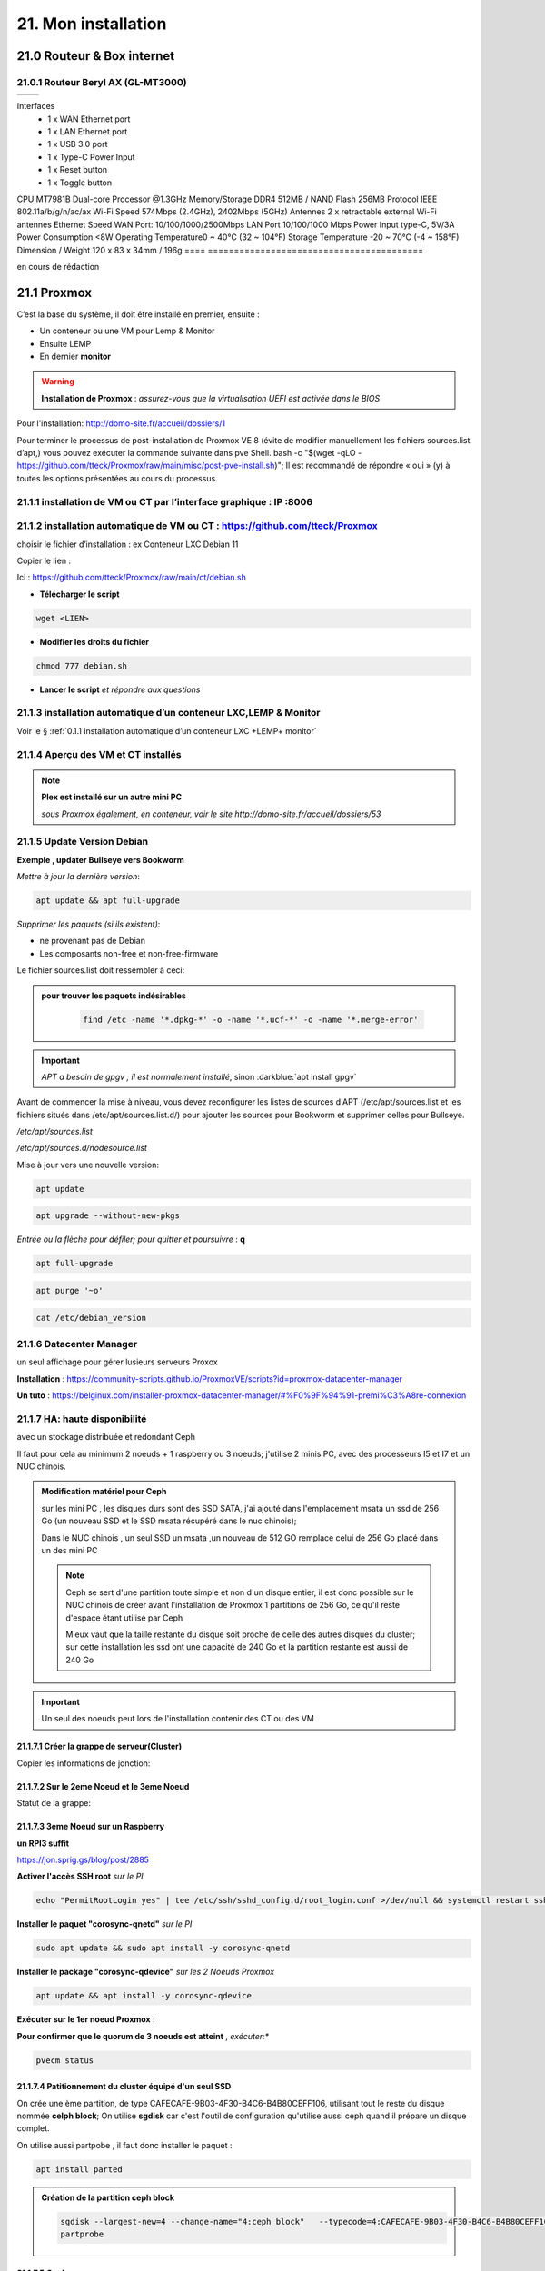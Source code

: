21. Mon installation
********************** 

|image1655|

21.0 Routeur & Box internet
===========================
21.0.1 Routeur Beryl AX (GL-MT3000)
-----------------------------------
|image1850|

====  ======================================
      Description
====  ======================================

Interfaces
       - 1 x WAN Ethernet port
       - 1 x LAN Ethernet port
       - 1 x USB 3.0 port
       - 1 x Type-C Power Input
       - 1 x Reset button
       - 1 x Toggle button
CPU	MT7981B Dual-core Processor @1.3GHz
Memory/Storage DDR4 512MB / NAND Flash 256MB
Protocol IEEE 802.11a/b/g/n/ac/ax
Wi-Fi Speed 574Mbps (2.4GHz), 2402Mbps (5GHz)
Antennes 2 x retractable external Wi-Fi antennes
Ethernet Speed WAN Port: 10/100/1000/2500Mbps
LAN Port 10/100/1000 Mbps
Power Input type-C, 5V/3A
Power Consumption <8W
Operating Temperature0 ~ 40°C (32 ~ 104°F)
Storage Temperature -20 ~ 70°C (-4 ~ 158°F)
Dimension / Weight 120 x 83 x 34mm / 196g
====  =========================================

|image1851|

en cours de rédaction


21.1 Proxmox
============
C’est la base du système, il doit être installé en premier, ensuite :

-	Un conteneur ou une VM  pour Lemp & Monitor

-	Ensuite LEMP 

-	En dernier **monitor**

.. warning:: **Installation de Proxmox** : *assurez-vous que la virtualisation UEFI est activée dans le BIOS*

Pour l'installation: http://domo-site.fr/accueil/dossiers/1

Pour terminer le processus de post-installation de Proxmox VE 8 (évite de modifier manuellement les fichiers sources.list  d’apt,) vous pouvez exécuter la commande suivante dans pve Shell.
bash -c "$(wget -qLO - https://github.com/tteck/Proxmox/raw/main/misc/post-pve-install.sh)"; Il est recommandé de répondre « oui » (y) à toutes les options présentées au cours du processus.

|image1716|

.. seealso:: **sur Github**

   - https://github.com/StevenSeifried/proxmox-scripts

   - https://github.com/tteck/Proxmox

   - https://github.com/StevenSeifried/proxmox-scripts

   |image1027|
 
21.1.1 installation de VM ou CT par l’interface graphique : IP :8006
--------------------------------------------------------------------
 
|image1028|

21.1.2 installation automatique de VM ou CT : https://github.com/tteck/Proxmox
------------------------------------------------------------------------------
choisir le fichier d’installation : ex Conteneur LXC Debian 11
	 
|image1029|

Copier le lien : |image1030|

Ici : https://github.com/tteck/Proxmox/raw/main/ct/debian.sh

- **Télécharger le script**

.. code-block::

   wget <LIEN>

- **Modifier les droits du fichier** 
	 
.. code-block::

   chmod 777 debian.sh

- **Lancer le script** *et répondre aux questions*
	
|image1033|


21.1.3 installation automatique d’un conteneur LXC,LEMP & Monitor
-----------------------------------------------------------------
Voir le § :ref:`0.1.1 installation automatique d’un conteneur LXC +LEMP+ monitor`

21.1.4 Aperçu des VM et CT installés
------------------------------------
 
|image1034|

.. note:: **Plex est installé sur un autre mini PC** 

   *sous Proxmox également, en conteneur, voir le site http://domo-site.fr/accueil/dossiers/53*

21.1.5 Update Version Debian 
----------------------------
**Exemple , updater Bullseye vers Bookworm**

.. seealso:: *https://www.debian.org/releases/stable/amd64/release-notes/ch-upgrading.fr.html#system-status*

*Mettre à jour la dernière version*:

.. code-block::

   apt update && apt full-upgrade 

|image1065|

*Supprimer les paquets (si ils existent)*:

- ne provenant pas de Debian

- Les composants non-free et non-free-firmware

Le fichier sources.list doit ressembler à ceci:

|image1066|

.. admonition:: **pour trouver les paquets indésirables**

   .. code-block::

      find /etc -name '*.dpkg-*' -o -name '*.ucf-*' -o -name '*.merge-error'

  |image1067| 

.. important:: *APT a besoin de gpgv , il est normalement installé*, sinon :darkblue:`apt install gpgv`

Avant de commencer la mise à niveau, vous devez reconfigurer les listes de sources d'APT (/etc/apt/sources.list et les fichiers situés dans /etc/apt/sources.list.d/) pour ajouter les sources pour Bookworm et supprimer celles pour Bullseye.

*/etc/apt/sources.list* 

|image1068|

*/etc/apt/sources.d/nodesource.list*

|image1069|

Mise à jour vers une nouvelle version:

.. code-block::

   apt update

.. code-block::

   apt upgrade --without-new-pkgs

|image1070|

|image1071|

*Entrée ou la flèche pour défiler; pour quitter et poursuivre* : **q**

.. code-block::

   apt full-upgrade

|image1073|

.. code-block::

   apt purge '~o'

|image1072|

.. code-block::

   cat /etc/debian_version

|image1074|

21.1.6 Datacenter Manager
-------------------------
un seul affichage pour gérer lusieurs serveurs Proxox

|image1681|

**Installation** : https://community-scripts.github.io/ProxmoxVE/scripts?id=proxmox-datacenter-manager

**Un tuto** : https://belginux.com/installer-proxmox-datacenter-manager/#%F0%9F%94%91-premi%C3%A8re-connexion

21.1.7 HA: haute disponibilité
------------------------------
avec un stockage distribuée et redondant Ceph

Il faut pour cela au minimum 2 noeuds + 1 raspberry ou 3 noeuds; j'utilise 2 minis PC, avec des processeurs I5 et I7 et un NUC chinois.

.. admonition:: **Modification matériel pour Ceph**

   sur les mini PC , les disques durs sont des SSD SATA, j'ai ajouté dans l'emplacement msata un ssd de 256 Go (un nouveau SSD et le SSD msata récupéré dans le nuc chinois);

   Dans le NUC chinois , un seul SSD un msata ,un nouveau de 512 GO remplace celui de 256 Go  placé dans un des mini PC

   |image1725|

   .. note::

      Ceph se sert d'une partition toute simple et non d'un disque entier, il est donc possible sur le NUC chinois de créer avant l'installation de Proxmox 1 partitions de 256 Go, ce qu'il reste d'espace étant  utilisé par Ceph

      Mieux vaut que la taille restante du disque soit proche de celle des autres disques du cluster; sur cette installation les ssd ont une capacité de 240 Go et la partition restante est aussi de 240 Go

.. Important::

   Un seul des noeuds peut lors de l'installation contenir des CT ou des VM

21.1.7.1 Créer la grappe de serveur(Cluster)
^^^^^^^^^^^^^^^^^^^^^^^^^^^^^^^^^^^^^^^^^^^^
|image1719|

|image1720|

Copier les informations de jonction:

|image1721|

21.1.7.2 Sur le 2eme Noeud et le 3eme Noeud
^^^^^^^^^^^^^^^^^^^^^^^^^^^^^^^^^^^^^^^^^^^
|image1722|

Statut de la grappe:

|image1723|

21.1.7.3 3eme Noeud sur un Raspberry
^^^^^^^^^^^^^^^^^^^^^^^^^^^^^^^^^^^^
**un RPI3 suffit**

https://jon.sprig.gs/blog/post/2885

**Activer l'accès SSH root** *sur le PI*

.. code-block::

   echo "PermitRootLogin yes" | tee /etc/ssh/sshd_config.d/root_login.conf >/dev/null && systemctl restart ssh.service

**Installer le paquet "corosync-qnetd"** *sur le PI*

.. code-block::

   sudo apt update && sudo apt install -y corosync-qnetd

**Installer le package "corosync-qdevice"** *sur les 2 Noeuds Proxmox*

.. code-block::

   apt update && apt install -y corosync-qdevice

**Exécuter sur le 1er noeud Proxmox** :

.. code-blocl::

   pvecm qdevice setup <IP du Raspberry Pi>

**Pour confirmer que le quorum de 3 noeuds est atteint** ,  *exécuter:**

.. code-block::

   pvecm status

|image1724|

21.1.7.4 Patitionnement du cluster équipé d'un seul SSD
^^^^^^^^^^^^^^^^^^^^^^^^^^^^^^^^^^^^^^^^^^^^^^^^^^^^^^^
|image1726|

On crée une ème partition, de type CAFECAFE-9B03-4F30-B4C6-B4B80CEFF106, utilisant tout le reste du disque nommée **celph block**; On utilise **sgdisk** car c'est l'outil de configuration qu'utilise aussi ceph quand il prépare un disque complet.

|image1728|

On utilise aussi partpobe , il faut donc installer le  paquet : 

.. code-block::

   apt install parted

|image1727|

.. admonition:: **Création de la partition ceph block**

   .. code-block::

      sgdisk --largest-new=4 --change-name="4:ceph block"   --typecode=4:CAFECAFE-9B03-4F30-B4C6-B4B80CEFF106 -- /dev/sda
      partprobe

   |image1729|    

   |image1730|

21.1.7.5 Ceph
^^^^^^^^^^^^^
.. admonition:: **Installer Ceph**

   |image1731|

   |image1732|

   |image1733|

21.1.7.6 Créer Ceph Monitor & Manager 
^^^^^^^^^^^^^^^^^^^^^^^^^^^^^^^^^^^^^
|image1735|

|image1736|

|image1753|

21.1.7.7 Créer Ceph OSD  sur les 3 clusters
^^^^^^^^^^^^^^^^^^^^^^^^^^^^^^^^^^^^^^^^^^^
Créer les disques OSD sur les 3 Clusters

|image1734|

|image1760|

Si une erreur apparait alors que tout semble normal, voir le § :ref:`21.1.8.2 HEALTH_WARN ,daemons have recently crashed`

|image1780|

21.1.7.8 Créer Ceph Pools
^^^^^^^^^^^^^^^^^^^^^^^^^
|image1754|

21.1.7.9 Créer CephFS
^^^^^^^^^^^^^^^^^^^^^
Une fois que vous disposez d'un cluster Ceph fonctionnel incluant Ceph mgr, Ceph mon, Ceph OSD, et le Pool de stockage, installation de CephFS:

|image1755|

|image1756|

La case cochée pour la crétion du stockage:

|image1779|

21.1.7.10 Cluster HA
^^^^^^^^^^^^^^^^^^^^
**Répartition de charges des CT et VM dans un cluster HA**

- **créer un groupe** , sélectionner les noeuds et leur priorité

.. note::

   Plus c'est élevé plus c’est prioritaire, aussi si vous définissez un nœud sur la priorité 1 et un autre sur 2, celui avec 2 sera préféré, s'il est en ligne.

|image1782|

|image1783|

- **créer un second groupe**

|image1784|

.. note::

   en cas d'erreur: |image1787|

  voir ce § :ref:`21.1.8.3 unable to read lrm status`

- **Associer les VM ou CT aux noveaux groupes**

|image1785|

|image1786|

  *Groupe* : le groupe dans lequel la ressource (VM ou CT) doit s'exécuter

  *Started* : la ressource restera dans l'état démarré

  *Stopped* : L'HA garantit que la ressource reste dans l'état arrêté.

  *Ignored* : HA ignore cette ressource et n'effectue aucune action dessus.

  *Disabled* : L'HA garantit que la ressource reste dans l'état arrêté et ne tente pas de migrer vers d'autres nœuds

**copie d'écran de HA**

|image1794|

21.1.8 Commandes shell
----------------------
21.1.8.1 supprimer Disk--old
^^^^^^^^^^^^^^^^^^^^^^^^^^^^
Si l'on veut supprimer une partition ou la nettoyer et qu'elle n'est pas vide:

Pour éviter cette erreur:

|image1717|

utiliser :

.. code-block::

   dmsetup remove <NAME OLD-DISK>

|image1718|

21.1.8.2 HEALTH_WARN ,daemons have recently crashed
^^^^^^^^^^^^^^^^^^^^^^^^^^^^^^^^^^^^^^^^^^^^^^^^^^^
|image1781|

Pour afficher une liste de messages :

.. code-block::

   ceph crash ls

Si vous souhaitez lire le message :

.. code-block::

   ceph crash info <id>

puis pour supprimer le ou les messages:

.. code-block::

   ceph crash archive <id>
   ceph crash archive-all

21.1.8.3 unable to read lrm status
^^^^^^^^^^^^^^^^^^^^^^^^^^^^^^^^^^
.. code-block::

   systemctl reset-failed pve-ha-lrm.service
   systemctl start pve-ha-lrm.service

|image1788|

21.1.8.4 Remplacer un ssd utilisé pour Ceph
^^^^^^^^^^^^^^^^^^^^^^^^^^^^^^^^^^^^^^^^^^^
.. code-block::

   systemctl stop ceph-osd@<id#>
   ceph osd destroy osd.#
   ceph osd crush remove osd.#
   wait active+clean state
   ceph osd rm osd.#
   # replace physical HDD/SDD
   ceph-disk zap /dev/...
   pveceph createosd /dev/...
   systemctl start ceph-osd@#


21.2 Domoticz
=============
*Installation depuis la version 2025 beta dans un conteneur LCX*

.. admonition:: **Installation de la version beta dans un conteneur LXC Debian 12** 

   .. warning::

      **installation de la version stable 2025 non possible sur Debian 12 qui utilise Openssl 3.0 car Domoticz utilise encore openssl 1.1.1 et la Libssl 1.1.** ; par contre depuis mai 2025 la version beta est installable sur debian 12

   Le conteneur est crée , sudo, le pare-feu sont installés; on ajoute l'utlisateur ;pour les clés USB connectés au conteneur, il suffit de faire une copy du conteneur domoticz existant.

   |image1807| 

   |image1806|

   Quitter root et logger l'utilisateur

   |image1808|

   Récupérer le lien de téléchargement de la version beta, télécharger et décompresser le fichier,=et le supprimer

   |image1809|

   .. code-block::

      sudo wget <LIEN DE TELECHARGEMENT VERSION BETA>
      sudo tar -xzf <nom_archive.tar.gz>
      sudo rm <nom_archive.tar.gz>

   |image1810|

   Installer cette librairie:

   .. code-block::

      sudo apt install libusb-0.1-4

   |image1811|

   Installer systemd pour le démarrage automatique

   .. note::

      *le domoticz.service du wiki de domopticz ne fonctionne pas*

   .. code-block::

      sudo nano /etc/systemd/system/domoticz.service

   .. code-block::

      [Unit]
       Description=domoticz
       After=network.target
      [Service]
       Environment=NODE_ENV=production
       ExecStart=/opt/domoticz/domoticz -www 8087 -sslwww 443
       EnvironmentFile=/home/michel/domoticz.env
       #
       StandardError=inherit
       Restart=10s
       RestartSec=always
       user=michel
      [Install]
       WantedBy=multi-user.target

   |image1812|

   mettre en service systemd

   .. code-block::

      sudo systemctl daemon-reload
      sudo systemctl enable domoticz.service

   |image1813|

   définir une variable d’environnement pour utiliser un environnement python local.

   .. code-block::

      sudo nano /home/michel/domoticz.env
      # insérer:
      PYTHONPATH="/home/michel/Domoticz_Python_Environment/:$PYTHONPATH"

   |image1814|

   Lancer Domoticz:

   .. code-block::

      sudo systemdctl start domoticz

   http://<IP:PORT> 

   |image1815|

   Installer les scripts python, node,... , exemple :

   |image1816|

   Si Domoticz n'est pas sur le bon fuseau horaire

   .. code-block::

    sudo timedatectl set-timezone <FUSEAU HORAIRE> 

   |image1817|

   Ne pas oublier de modifier l'IP et le Port de Domoticz( si différents), dans les fichiers **connect.xxx** de monitor ainsi que dans le fichier **string_tableaux.lua**

   .. warning::

      Ne pas oublier de modifier l'IP et le port dans des app tierces en lien avec Domoticz comme par exempble pour le portier vidéo VTO Dahua qui utilise asterisk

      |image1820|

      Mappage des ports USB

      |image1825|

.. admonition:: **Installation dans un conteneur LXC Debian 11** 

   *Le conteneur LXC* :

   |image1282|

   Le conteneur est crée, on le démarre et on exécute:

   .. code-block::

      apt update 
      apt upgrade
      apt install sudo
      adduser <USER>
      usermod -a -G sudo <USER>
      visudo

  |image1283| 

   On installe Curl pour télécharger Domoticz:

   .. code-block::

      apt install curl

   On quite root, on s'enregistre comme utilisateur et on installe Domoticz:

   .. code-block::

      sudo bash -c "$(curl -sSfL https://install.domoticz.com)"

   |image1284|

   |image1285|

   Ajouter les utlisateurs au groupe dialout

   .. cod-block::

      usermod -aG dialot <USER>

   Installation du pare-feu:

   .. code-block::

      sudo apt install ufw 
      sudo ufw allow http
      sudo ufw allow https
      sudo ufw allow ssh
      sudo ufw enable
      sudo ufw status

   |image1286|

   Si vous avez des modules python à installer, installer PIP

   |image1297|

   Installer les modules, ici :darkblue:`periphery`

   |image1298|

   Si vous avez des modules Node , installer node.js

   .. code-block::

      sudo apt update
      sudo apt install -y nodejs
      sudo apt install -y npm

   Installer les modules, ici :darkblue:`lgtv`

   |image1299|

    Copie des fichiers sauvegardés:

   |image1287|

   Lancer Domoticz

.. admonition:: **Configuration du conteneuravec une clé USB**

   on détermine l' USBx, Bus, Device et ID de la clé pour récupérer les nombres majeur et mineur :

   |image1288|

   |image1289|

   |image1290|

   |image1291|

   .. code-block::

      lxc.cgroup2.devices.allow: c <MAJEUR>:<MINEUR> rwm
      lxc.mount.entry: /dev/ttyUSBx <LIBELLE> none bind,optional,create=file
      lxc.cgroup2.devices.allow: c <majeur>:<mineur> rwm
      lxc.mount.entry: /dev/ttyUSBx <libellé> none bind,optional,create=file

   Avec l'ID, création d'une règle:

   |image1292|

   |image1293|

   Pour rendre éxécutable le port, corriger les autorisations et éviter de redémarrer:

   |image1294|

   .. code-block::

      udevadm control --reload-rules && udevadm trigger

   On récupère le libellé de la clé

   |image1295|

   On peut avec ces données configurer le conteneur:

   |image1296|

   Redémarrer le conteneur, modifier les droits du port:

   |image1300|

*Installations précédentes*
  - sous Docker :  http://domo-site.fr/accueil/dossiers/84

  - sur une machine virtuelle :  http://domo-site.fr/accueil/dossiers/2

- **Mes scripts lua**

|image1035|

- **Mes scripts bash, python et Node js**
 
|image1036|

|image1037|

|image1038|
 
.. note:: *Les scripts sont disponibles sur Github : https://github.com/mgrafr/monitor/tree/main/share/scripts_dz*

.. warning::

   Les scripts Python ne fonctionnent pas toujours, il faut les lancer avec un script bash; :red:`les scripts bash doivent se trouver dans ~~domoticz/scripts`

   |image1323|

   le script bash (remplacer la version de python si nécessaire):

   .. code block::

      #! /bin/sh

      cd /opt/domoticz/scripts/python/
      /usr/bin/python3.9  $1.py  $2  $3  $4 >> /home/michel/onoff.log 2>&1 &

   |image1324|      

21.3 Zwave
==========
**Installation de zwave-js-ui**

. dans un conteneur LXC : http://domo-site.fr/accueil/dossiers/99

. sous Docker, avec Domoticz : http://domo-site.fr/accueil/dossiers/86

- **Affichage dans monitor**
 
|image1039|

- **Configuration de l’hôte virtuel Nginx**  *pour affichage dans monitor*
 
|image1040|
 
|image1041|

21.4 Zigbee & Matter
====================
.. note::

   MatterBridge est en cour de développement

**Controleur USB utilisé jsqu'en 2025** : Sonoff Zigbee 3.0

|image1757|

**controleur LAN  utilisé actuellement**: SLZB-06M , voir le § :ref:`21.4.5 Le routeur ou contrôleur SLZB-06M`

|image1758|

**réseau maillé**

|image1763|

21.4.1 Installation de zigbee2mqtt
----------------------------------

-	sous Docker : http://domo-site.fr/accueil/dossiers/88

-	dans un conteneur LXC : http://domo-site.fr/accueil/dossiers/94

**Affichage dans monitor**

|image1042|

**Configuration de l’hôte virtuel Nginx** *pour affichage dans monitor* 
 
|image1043|

.. note:: *Les commentaires du paragraphe précédent s'appliquent également*

21.4.2 Mise à jour de zigbee2mqtt
---------------------------------
Si l'OS du conteneur LXC peut aussi être mis à jour voir ce § :ref:`21.1.5 Update Version Debian`

.. admonition:: **Pour mettre à jour Zigbee2MQTT vers la dernière version**

   Arrêter le service:

   .. code-block::

      sudo systemctl stop zigbee2mqtt

   .. code-block::

      cd /opt/zigbee2mqtt

   Faire une sauvegarde de la configuration

   .. code-block::

      sudo cp -R data data-backup

   |image1075|
 
   Mise à jour:

   .. code-block::

      sudo git pull

   .. code-block::

      sudo npm  ci

   |image1076|

   .. warning:: **Si erreur : bash: npm: command not found**

      .. code-block::

         apt install -y npm 

   Restoration de la  configuration

   .. code-block::

      cp -R data-backup/* data

   Redémarrer le service et si tout fonctionne supprimer la sauvegarde

   .. code-block::

      sudo systemctl start zigbee2mqtt
      rm -rf data-backup

   Conflit entre systemd et npm : :red:`unavailable Cannot lock port`

   Arréter zigbee2mqtt avec systemd et redémarrer avec npm start (dans le répertoire d'installation de zigbee2mqtt)

   .. code-block::

      sudo systemctl stop zigbee2mqtt
      npm start

21.4.3 Télécommande Zigbee 3.0, zigbee2mqtt
-------------------------------------------
|image1406|

https://www.zigbee2mqtt.io/devices/FUT089Z.html

Pour utiliser la télécommande directement avec zigbee2mqtt:

- créer un groupe de 101 à 107 our les touches 1 à 7

|image1407|

- Ajouter les lampes affectées à ce groupe:

|image1408|

**la télécommande fonctionnera même avec Zigbee2MQTT en panne.**

21.4.4 installation de MatterBridge
-----------------------------------
Dans un conteneur Proxmox LXC:

Sous Shell de pve (https://tteck.github.io/Proxmox/?id=ioBroker#matterbridge-lxc) :

.. code-block::

   bash -c "$(wget -qLO - https://github.com/tteck/Proxmox/raw/main/ct/matterbridge.sh)"

|image1488|

21.4.4.1 ajout du plugin zigbee2mqtt
^^^^^^^^^^^^^^^^^^^^^^^^^^^^^^^^^^^^
https://github.com/Luligu/matterbridge-zigbee2mqtt

|image1489|

21.4.4.2  Paramètres
^^^^^^^^^^^^^^^^^^^^
|image1490| 

.. note:: 

   si cette erreur, modifier la version du protocole , ici version 4

   |image1491| 

21.4.4.3  Les dispositifs
^^^^^^^^^^^^^^^^^^^^^^^^^
|image1493| 

21.4.5 Le routeur ou contrôleur SLZB-06M
----------------------------------------
Ce contrôleur LAN est intéressant car en cas de problème sur le conteneur LXC, il suffit de restaurer le CT sur un autre serveur Proxmox (Pas de modification de configuration due à l'USB)

21.4.5.1 remplacer un controleur à base du CC2652P 
^^^^^^^^^^^^^^^^^^^^^^^^^^^^^^^^^^^^^^^^^^^^^^^^^^
le SLZB-06M est équipé d'une puce Silicon Labs EFR32(elle a la particularité de prendre en charge à la fois le Zigbee et Thread), donc compatible matter mais l'inconvénient est qu'il faut réactiver tous les dispositifs; pour faciliter le transfert, il suffit pour cela de concerver provisoirement l'ancien contrôleur et de créer un nouveau réseau avec le nouveau contrôleur; pour simplifier le transfert j'ai crée un nouveau conteneur LXC à partir de la sauvegarde deu conteneur zigbee2mqtt existant.

|image1684| 

.. admonition:: mise à jour du conteneur 

   - modififier dans PVE la config du conteneur en supprimant les lignes concernant le port USB

   |image1685| 

   - remplacer l'ip ou dhcp par une ip différente

   |image1686|

   - Démarrer le conteneur

   - Arrêter zigbee2mqtt

   .. code-block::

      systemctl stop zigbee2mqtt

   |image1687|

   - installer une version plus récente de node.js dans le CT

   .. code-block::

      curl -fsSL https://deb.nodesource.com/setup_22.x -o nodesource_setup.sh
      sudo -E bash nodesource_setup.sh
      apt-get install -y nodejs

    |image1688|  

    |image1689|

.. admonition:: mise à jour de zigbee2mqtt en version 2

   Pour minimiser les risques de changements perturbateurs lors de la mise à jour de la version 1.x.x vers la version 2.0.0, les éléments suivants doivent se trouver dans le fichier configuration.yaml :

   .. code-block::

      cd /opt/zigbee2mqtt/data
      nano configuration.yaml

   .. code-block::

      advanced:
        homeassistant_legacy_entity_attributes: false
        homeassistant_legacy_triggers: false
        legacy_api: false
        legacy_availability_payload: false
      device_options:
        legacy: false

   |image1690|

   - Sauvegarde des dossier "data" et "data-backup"  et superssion de "data-backup"

   .. code-block::

      cp -R data /home/michel
      cp -R data-backup /home/michel      
      rm -R data-backup 

   |image1693|

   - mettre à jour Zigbee2MQTT en Version 2:

   .. code-block::

      .\update.sh

   - pour éliminer cette erreur:

   |image1691|

    exécuter ces lignes et relancer l'update

   .. code-block::

      git checkout data/configuration.example.yaml
      mv data/configuration.yaml data/configuration.yaml.bak
      ./update.sh

   |image1692|

   - Pour corriger cette erreur lors de la mise à jour des dépendances:

   |image1694|

   .. code-block::

      npm ci

   |image1695|

   - installer pnpm

   .. code-block::

      npm install -g pnpm
      ./update.sh  ou ./update.sh force(si problème)

    |image1697|

.. admonition:: Réactivation des dispositifs

   - Pour réactiver les appareils **sans erreur**, il faut arrêter le CT Actuellement opérationnel

     la clé USB , pour l'instant, est laisser en place afin de revenir rapidement à la version précédente si besoin

   |image1696|

   - on récupère la configuration sauvegardée
   
   .. code-block::

      cd /opt/zigbee2mqtt
      mv data/configuration.yaml.bak data/configuration.yaml

   |image1698|

   - quelques modifications sur la config:

     modifier le pan_id etb ajouter GENERATE à network_key & ext_pan_id

   |image1699|

    modifier le port serie et l'adaptateur; j'ai aussi changé le Port fronted

   |image1700|

   - on démarre et on réactive tous les appareils

   .. code-block::

      systemctl start zigbee2mqtt

   .. important::

      NE PAS OUBLIER D' AJOUTER LES APPAREILS REACTIVES AUX GROUPES

      |image1701|

21.4.6 Device Z2M non reconnu
-----------------------------
Récupérer la référence du fabricant:

|image1800|

Dans cet exemple, il s'agit d'un capteur de température et humidité de sol

- Dans le répertoire **/opt/zigbee2mqtt/node_modules/.pnpm/zigbee-herdsman-converters@23.20.1/node_modules/zigbee-herdsman-converters/dist/devices**  et le fichier **tuya.js**, rechercher un appareil similaire; pour cet exemple il s'agit du model "**tuya_soil**"

- faire un copier coller de ce device et le modifier :

|image1802|

Pour ajouter une image personnalisée (512x512 pixels) ,la placer dans « zigbee2mqtt-frontend/dist/icons » et mettre à jour le nouveau convertisseur; un dossier icons est crée: 

.. code-block::

   mkdir /opt/zigbee2mqtt/node_modules/zigbee2mqtt-frontend/dist/icons 
   cp <chemin image> /opt/zigbee2mqtt/node_modules/zigbee2mqtt-frontend/dist/icons 

.. code-block::

    fingerprint: tuya.fingerprint('TS0601', ['_TZE200_xxxxxxxxx']),
    model: 'DONNER UN NOM',
    icon: '/icons/IMAGE',
    vendor: 'TuYa',
   
|image1801|

Pour cet exemple j'ai du diviser par 10 la valeur de la température:

.. code-block::

   [5, "temperature", tuya.valueConverter.divideBy10],

|image1803|

|image1804|

|image1805|

21.5 Asterisk (sip)
===================
*Installation dans une VM* :  http://domo-site.fr/accueil/dossiers/9

.. note:: *Il n’est pas utile de créer un hôte virtuel sur Nginx, les modifications, mises à jour,…peuvent se faire sur Proxmox.*

21.6 MQTT (mosquito)
====================
*Installation dans une VM* :  http://domo-site.fr/accueil/dossiers/47

*Installation dans un CT Proxmox* , mon installation actuelle

- bash -c "$(wget -qLO - https://github.com/tteck/Proxmox/raw/main/ct/mqtt.sh)"

|image1492| 

.. note:: *Si la mise à jour de monitor par MQTT-websockets n'est pas activée, comme pour Asterisk , il n’est pas utile de créer un hôte virtuel.*

21.6.1 Certificats 
------------------

.. admonition:: **Obtention de certificats pour websockets**

   Différents scripts existent, j'ai utilisé :   https://github.com/owntracks/tools/blob/master/TLS/generate-CA.sh

   Sous debian 12 , ifconfig n'est pas installé par défaut, il faut installer net-tools:

   |image1230|

   .. note:: **paramètrage de generate-CA.sh**

      .. code-block::

         # Définissez les variables d’environnement facultatives suivantes avant l’appel
	 # pour ajouter les adresses IP et/ou les noms d’hôte spécifiés à la liste subjAltName
	 # Ceux-ci contiennent des valeurs séparées par des espaces
   	 #
	 #	IPLIST="172.13.14.15 192.168.1.1"
 	 #	HOSTLIST="a.example.com b.example.com"

	 IPLIST="192.168.1.9 192.168.1.26 192.168.1.5 192.168.1.76"
	 HOSTLIST="monitor.xxxxxxxxx.ovh  mqtt.xxxxxxxx.ovh socket.xxxxxxxx.ovh"

      Pour savoir lesquels sont pris en charge par votre version d’OpenSSL, lancez :

      .. code-block::

         openssl dgst -help

      |image1234|

      |image1235| 

      Un Subject Alternative Name (SAN) ou Nom Alternatif du Sujet en français est une extension de la norme X.509. Cela permet d'ajouter des valeurs à un certificat en utilisant le champ subjectAltName.

      Il est possible d'ajouter les valeurs suivantes : Adresses Mail, Adresses IP, URL, Noms de domaine, Directory Name (une alternative au Distinguished Names utilisée pour le sujet du certificat)

      |image1236|

      |image1237|  

      |image1238|


     .. code-block::

	#!/usr/bin/env bash
	#(@)generate-CA.sh - Create CA key-pair and server key-pair signed by CA

	# Copyright (c) 2013-2020 Jan-Piet Mens <jpmens()gmail.com>
	# All rights reserved.
	set -e

	export LANG=C
	kind=server

	if [ $# -ne 2 ]; then
	kind=server
	host=$(hostname -f)
	if [ -n "$1" ]; then
		host="$1"
	fi
	else
	kind=client
	CLIENT="$2"
	fi

	[ -z "$USER" ] && USER=root

	DIR=${TARGET:='.'}
	# A space-separated list of alternate hostnames (subjAltName)
	# may be empty ""
	ALTHOSTNAMES=${HOSTLIST}
	ALTADDRESSES=${IPLIST}
	CA_ORG='/O=OwnTracks.org/OU=generate-CA/emailAddress=nobody@example.net'
	CA_DN="/CN=An MQTT broker${CA_ORG}"
	CACERT=${DIR}/ca
	SERVER="${DIR}/${host}"
	SERVER_DN="/CN=${host}$CA_ORG"
	keybits=4096
	openssl=$(which openssl)
	MOSQUITTOUSER=${MOSQUITTOUSER:=$USER}
	# Signature Algorithm. To find out which are supported by your
	# version of OpenSSL, run `openssl dgst -help` and set your
	# signature algorithm here. For example:
	#
	#	defaultmd="-sha256"
	#
	defaultmd="-sha512"

	function maxdays() {
	nowyear=$(date +%Y)
	years=$(expr 2032 - $nowyear)
	days=$(expr $years '*' 365)

	echo $days
	}

	function getipaddresses() {
	/sbin/ifconfig |
		grep -v tunnel |
		sed -En '/inet6? /p' |
		sed -Ee 's/inet6? (addr:)?//' |
		awk '{print $1;}' |
		sed -e 's/[%/].*//' |
		egrep -v '(::1|127\.0\.0\.1)'	# omit loopback to add it later
	}


	function addresslist() {

	ALIST=""
	for a in $(getipaddresses); do
		ALIST="${ALIST}IP:$a,"
	done
	ALIST="${ALIST}IP:127.0.0.1,IP:::1,"

	for ip in $(echo ${ALTADDRESSES}); do
		ALIST="${ALIST}IP:${ip},"
	done
	for h in $(echo ${ALTHOSTNAMES}); do
		ALIST="${ALIST}DNS:$h,"
	done
	ALIST="${ALIST}DNS:${host},DNS:localhost"
	echo $ALIST

	}

	days=$(maxdays)

	server_days=825	# https://support.apple.com/en-us/HT210176

	if [ -n "$CAKILLFILES" ]; then
	rm -f $CACERT.??? $SERVER.??? $CACERT.srl
	fi

	if [ ! -f $CACERT.crt ]; then

	#    ____    _    
	#   / ___|  / \   
	#  | |     / _ \  
	#  | |___ / ___ \ 
	#   \____/_/   \_\
	#                 

	# Create un-encrypted (!) key
	$openssl req -newkey rsa:${keybits} -x509 -nodes $defaultmd -days $days -extensions v3_ca -keyout $CACERT.key -out $CACERT.crt -subj "${CA_DN}"
	echo "Created CA certificate in $CACERT.crt"
	$openssl x509 -in $CACERT.crt -nameopt multiline -subject -noout

	chmod 400 $CACERT.key
	chmod 444 $CACERT.crt
	chown $MOSQUITTOUSER $CACERT.*
	echo "Warning: the CA key is not encrypted; store it safely!"
	fi


	if [ $kind == 'server' ]; then

	#   ____                           
	#  / ___|  ___ _ ____   _____ _ __ 
	#  \___ \ / _ \ '__\ \ / / _ \ '__|
	#   ___) |  __/ |   \ V /  __/ |   
	#  |____/ \___|_|    \_/ \___|_|   
	#                                  

	if [ ! -f $SERVER.key ]; then
		echo "--- Creating server key and signing request"
		$openssl genrsa -out $SERVER.key $keybits
		$openssl req -new $defaultmd \
			-out $SERVER.csr \
			-key $SERVER.key \
			-subj "${SERVER_DN}"
		chmod 400 $SERVER.key
		chown $MOSQUITTOUSER $SERVER.key
	fi

	if [ -f $SERVER.csr -a ! -f $SERVER.crt ]; then

		# There's no way to pass subjAltName on the CLI so
		# create a cnf file and use that.

		CNF=`mktemp /tmp/cacnf.XXXXXXXX` || { echo "$0: can't create temp file" >&2; exit 1; }
		sed -e 's/^.*%%% //' > $CNF <<\!ENDconfig
		%%% [ JPMextensions ]
		%%% basicConstraints        = critical,CA:false
		%%% nsCertType              = server
		%%% keyUsage                = nonRepudiation, digitalSignature, keyEncipherment
		%%% extendedKeyUsage        = serverAuth
		%%% nsComment               = "Broker Certificate"
		%%% subjectKeyIdentifier    = hash
		%%% authorityKeyIdentifier  = keyid,issuer:always
		%%% subjectAltName          = $ENV::SUBJALTNAME
		%%% # issuerAltName           = issuer:copy
		%%% ## nsCaRevocationUrl       = http://mqttitude.org/carev/
		%%% ## nsRevocationUrl         = http://mqttitude.org/carev/
		%%% certificatePolicies     = ia5org,@polsection
		%%% 
		%%% [polsection]
		%%% policyIdentifier	    = 1.3.5.8
		%%% CPS.1		    = "http://localhost"
		%%% userNotice.1	    = @notice
		%%% 
		%%% [notice]
		%%% explicitText            = "This CA is for a local MQTT broker installation only"
		%%% organization            = "OwnTracks"
		%%% noticeNumbers           = 1

	!ENDconfig

		SUBJALTNAME="$(addresslist)"
		export SUBJALTNAME		# Use environment. Because I can. ;-)

		echo "--- Creating and signing server certificate"
		$openssl x509 -req $defaultmd \
			-in $SERVER.csr \
			-CA $CACERT.crt \
			-CAkey $CACERT.key \
			-CAcreateserial \
			-CAserial "${DIR}/ca.srl" \
			-out $SERVER.crt \
			-days $server_days \
			-extfile ${CNF} \
			-extensions JPMextensions

		rm -f $CNF
		chmod 444 $SERVER.crt
		chown $MOSQUITTOUSER $SERVER.crt
	fi
	else
	#    ____ _ _            _   
	#   / ___| (_) ___ _ __ | |_ 
	#  | |   | | |/ _ \ '_ \| __|
	#  | |___| | |  __/ | | | |_ 
	#   \____|_|_|\___|_| |_|\__|
	#                            

	if [ ! -f $CLIENT.key ]; then
		echo "--- Creating client key and signing request"
		$openssl genrsa -out $CLIENT.key $keybits

		CNF=`mktemp /tmp/cacnf-req.XXXXXXXX` || { echo "$0: can't create temp file" >&2; exit 1; }
		# Mosquitto's use_identity_as_username takes the CN attribute
		# so we're populating that with the client's name
		sed -e 's/^.*%%% //' > $CNF <<!ENDClientconfigREQ
		%%% [ req ]
		%%% distinguished_name	= req_distinguished_name
		%%% prompt			= no
		%%% output_password		= secret
		%%% 
		%%% [ req_distinguished_name ]
		%%% # O                       = OwnTracks
		%%% # OU                      = MQTT
		%%% # CN                      = Suzie Smith
		%%% CN                        = $CLIENT
		%%% # emailAddress            = $CLIENT
	!ENDClientconfigREQ

		$openssl req -new $defaultmd \
			-out $CLIENT.csr \
			-key $CLIENT.key \
			-config $CNF
		chmod 400 $CLIENT.key
	fi

	if [ -f $CLIENT.csr -a ! -f $CLIENT.crt ]; then

		CNF=`mktemp /tmp/cacnf-cli.XXXXXXXX` || { echo "$0: can't create temp file" >&2; exit 1; }
		sed -e 's/^.*%%% //' > $CNF <<\!ENDClientconfig
		%%% [ JPMclientextensions ]
		%%% basicConstraints        = critical,CA:false
		%%% subjectAltName          = email:copy
		%%% nsCertType              = client,email
		%%% extendedKeyUsage        = clientAuth,emailProtection
		%%% keyUsage                = digitalSignature, keyEncipherment, keyAgreement
		%%% nsComment               = "Client Broker Certificate"
		%%% subjectKeyIdentifier    = hash
		%%% authorityKeyIdentifier  = keyid,issuer:always

	!ENDClientconfig

		SUBJALTNAME="$(addresslist)"
		export SUBJALTNAME		# Use environment. Because I can. ;-)

		echo "--- Creating and signing client certificate"
		$openssl x509 -req $defaultmd \
			-in $CLIENT.csr \
			-CA $CACERT.crt \
			-CAkey $CACERT.key \
			-CAcreateserial \
			-CAserial "${DIR}/ca.srl" \
			-out $CLIENT.crt \
			-days $days \
			-extfile ${CNF} \
			-extensions JPMclientextensions

		rm -f $CNF
		chmod 444 $CLIENT.crt
		fi
	fi 

   Lancer /etc/mosquitto/certs/generate-CA.sh (renommé ici generate-CA_mqtt.sh) 

   |image1239| 

   |image1240| 

   Les certificats obtenus:

   |image1231| 

Le fichier de configuration de mosquitto dans /etc/mosquitto/conf.d :

|image1232|

Le fichier de mots de passe:

|image1233|

pour le créer (fichier:pass user:michel):

.. code-block::

   sudo mosquitto_passwd -H sha512 -c /etc/mosquitto/passwd michel

*Mosquitto est alors configuré pour utiliser wws.*

21.6.2 Javascripts et websockets 
--------------------------------
.. seealso:: *https://fr.javascript.info/websocket*

21.6.3 Effacement des messages conservés 
----------------------------------------
Voir ce § :ref:`1.1.3.3 Solution temps réel MQTT Websocket`


21.7 Zoneminder
===============
*Installation dans une VM* :  http://domo-site.fr/accueil/dossiers/24

.. warning:: **Ce serveur est nécessaire pour**

   -	 L’affichage du mur de caméras

   -	La détection (mode modect) de présence pour l’alarme

   |image557|

**Configuration de l’hôte virtuel Nginx**
 
|image1045|

21.8 Plex
=========
*Installation*

. dans un conteneur LXC : http://domo-site.fr/accueil/dossiers/95

. dans une VM  : http://domo-site.fr/accueil/dossiers/53

**partage samba pour Plex** (conteneur LXC) : http://domo-site.fr/accueil/dossiers/93

- **affichage dans un navigateur ou TV**  : :green:`IP :32400/web`
 
|image1046|

- **Configuration de l’hôte virtuel Nginx pour accès distant**
 
|image1047|

21.9 Raspberry PI4
==================
.. note::

   en 2024 le PI4 est remplacé par un PI5 équipé d'un  Serial HAT RS232, le PI-232 

   |image1592|

   Le Serial HAT RS232 est facile à installer et à utiliser. Il suffit de connecter le HAT aux broches GPIO du Raspberry Pi d'utiliser l'UART0.

   mes fichiers config.txt et cdmline.txt:

   |image1593|

   |image1594|

Alimenté en 12 Volts , comme le mini PC Proxmox, le PI4 couplé à un modem GSM assure l’envoi et la réception des sms même en cas de coupure d’alimentation électrique ENEDIS ; 

.. IMPORTANT:: **L’alarme ainsi que toute les commandes Domoticz restent opérationnelles.**

Le serveur Domoticz et ce PI4 sont reliés par une liaison série ; à partir d’un smartphone l’envoi de sms permet de commander directement des switches par l’intermédiaire de l’API de Domoticz( http://localhost:PORT
Le système est sauvegardé par le logiciel Raspibackup : http://domo-site.fr/accueil/dossiers/81

|image1048|

Le PI4 assure aussi :

-  Le monitoring (Nagios) : http://domo-site.fr/accueil/dossiers/71

.. admonition::**Configuration de l'hôte virtuel sur Nginx**

   |image1049|

   
.. admonition::**Installation du système et du raid1**

   http://domo-site.fr/accueil/dossiers/60

   - **Scripts installés en plus de raspibackup et Nagios**

   |image1050|
 
    et **msmtp** , pour envoyer des emails facilement ; pour la configuration voir ce § :ref:`14.10.2 commandes scp pour l’envoi ou la réception de fichiers distants`
 
- **Affichage dans monitor de Nagios**

 |image1052|
 

21.9.1 Résolution des problèmes :
---------------------------------
21.9.1.1  cannot-open-access-to-console-the-root-account-is-locked
^^^^^^^^^^^^^^^^^^^^^^^^^^^^^^^^^^^^^^^^^^^^^^^^^^^^^^^^^^^^^^^^^^
https://www.msn.com/fr-fr/feed

Si votre Raspberry Pi (RPI) ne démarre pas et affiche "Impossible d'ouvrir l'accès à la console, le compte root est verrouillé sur l'écran de démarrage : 

.. admonition:: **Mode d’emploi pour revenir à la situation normale**

   - /etc/fstab  à certainement  une entrée non prise en charge. C’est ce qui se passe si un disque USB externe est déconnecté ou remplacé

   - Pour résoudre ce problème, sortez la carte SD ou la clé USB du PI et branchez-la sur votre ordinateur. Ignorez les demandes de formatage et explorer la partition « boot »  .

   - Ouvrir le fichier appelé cmdline.txt dans le Bloc-notes ou Notepad et ajouter :ref:`init=/bin/sh` à la fin de la première ligne .

	 |image1053|
 
   - Enregistrez le fichier et remettez la carte SD ou la clé USB dans le PI et bootez. 

   .. important::

      Un clavier et un écran sont raccordés au PI ; sur l’écran on peut alors constater qu’une console en bash est alors disponible pour effectuer des modification sur le fichier /etc/fstab.

   .. code-block::
      
      sudo nano /etc/fstab

   |image1054|

   - Commenter ou supprimer la ligne défectueuse 

   - Enregistrer le fichier, CTRL O, ENTER, CTRL X

   - Eteindre le PI, retirer la carte SD ou la clé USB pour supprimer init=/bin/sh du fichier cmdline.txt

   - Redémarrer le Pi 

   .. error:: S’il n’est pas possible de modifier /etc/fstab (écriture non autorisée), il faut alors remonter la partition (/dev/sda2 pour une clé USB ou /dev/ mmcblk0p2 pour une SD Card).

      La commande à effectuer :

      .. code-block::

         mount -o remount,rw  /partition root  /

      |image1055|
 

21.9.1.2 pour monter les partitions sans redémarrer
^^^^^^^^^^^^^^^^^^^^^^^^^^^^^^^^^^^^^^^^^^^^^^^^^^^
 
      |image1056|

21.10 Home Assistant
====================
installation dans un Conteneur LXC, *c'est mon installation actuelle*

|image1826|

21.10.1 Création du conteneur
-----------------------------
.. code-block::

   wget https://raw.githubusercontent.com/community-scripts/ProxmoxVE/main/ct/docker.sh
   chmod +x docker.sh
   ./docker.sh

|image1833|

|image1827|

|image1828|

|image1829|

|image1830|

|image1831|

|image1832|

|image1312|

|image1313|

|image1314|

j'ai choisi de ne pas installer Portainer

|image1315|

21.10.2 Installer Home Assistant
--------------------------------
**Avec Docker compose**

Création de compose.yaml:

.. code-block::

   cd /opt
   mkdir ha
   cd ha
   nano compose.yaml

le fichier compose.yaml:

.. code-block::

   services:
     homeassistant:
       container_name: homeassistant
       image: "ghcr.io/home-assistant/home-assistant:stable"
       volumes:
         - /opt/ha/config:/config
         - /etc/localtime:/etc/localtime:ro
         - /run/dbus:/run/dbus:ro
       restart: unless-stopped
       privileged: true
       network_mode: host

|image1309| 

Lancer Home assistant:

.. code-block::

   docker compose -d
   http://IP_CONTENEUR:8123

|image1308|

Le cas échéant, restauration de la sauvegarde

|image1316|

21.10.2.1 Mise à jour de Home Assistant
^^^^^^^^^^^^^^^^^^^^^^^^^^^^^^^^^^^^^^^
.. code-block::

   cd /opt/ha
   docker compose pull

|image1569|

21.10.3 Installation de HACS, Pyscript, etc
-------------------------------------------
Téléchagement dans le répertoire :darkblue:`/opt/ha/congfig` :

.. code-block::

   wget -O - https://get.hacs.xyz | bash -

|image1310|

**Redémarrer Home Assistant** et ajouter ou mettre à jour l'intégration 

|image1311|

.. admonition:: **Ajouter Pyscript**

   c'est le même procédé que pour HACS, télécharger la dernière version de Pyscript: https://github.com/custom-components/pyscript

   .. code-block::

      cd /var/lib/docker/volumes/hass_config/_data
      mkdir -p custom_components/pyscript
      cd custom_components/pyscript
      wget https://github.com/custom-components/pyscript/releases/download/1.5.0/hass-custom-pyscript.zip
      unzip hass-custom-pyscript.zip
      rm hass-custom-pyscript.zip

   |image1318|

   **Redémarrer Home Assistant**

   |image1319|

21.10.4 Python avec pyscript 
----------------------------
.. admonition:: **Avec HACS**

   Sous HACS -> Intégrations, sélectionnez |image1194|, recherchez et installez pyscript
   
   |image1195|

   On ajoute dans la configuration de HA :

   |image1210|

   .. important::

      Il est recommandé d'installer JUPYTER , pour cela voir ce paragraphe :ref:`13.9 Installation de Jupyter`

      |image1199|

      Dans le répertoire pyscript à la racine de /config , copier les fichiers python concernés:

      |image1196|

      Et dans /config/pyscript/modules (nouveau répertoire crée), les modules perso (ici connect.py)

      |image1206|

      Pour faire un essai, un envoi d'un message MQTT, Paho est installé :

      .. IMPORTANT::

         Advanced SSH & Web Terminal doit être installé; si Terminal & SSH est installé, le désinstaller( Avec terminal Python est très limité et Paho ne peut être installé.)

         |image1189| |image1190|

      .. code-block::

         pip install paho-mqtt

      |image1191|

      Pour faire un essai, avec le terminal:

      |image1192|

      Visualisation dans une console du serveur MQTT

      |image1193|

      Le script python dans le répertoire :darkblue:`/config/pyscript`

      .. code-block::

         import paho.mqtt.client as mqtt
	 import json
	 import sys
	 from connect import ip_mqtt

	 @service
	 def mqtt_publish(topic=None, idx=None, state=None):
	     log.info(f"mqtt: got topic {topic} idx {idx} state {state}")

 	    etat= idx 
 	    valeur= state 
	    MQTT_HOST = ip_mqtt
 	    MQTT_PORT = 9001
 	    MQTT_KEEPALIVE_INTERVAL = 45
	    MQTT_TOPIC = topic
	    MQTT_MSG=json.dumps({'idx': etat,'state': valeur});
    
	    # Initiate MQTT Client
    	    mqttc = mqtt.Client(transport="websockets")
  	    mqttc.connect(MQTT_HOST, MQTT_PORT, MQTT_KEEPALIVE_INTERVAL)
	    mqttc.publish(MQTT_TOPIC, MQTT_MSG)
	    mqttc.disconnect()
     
      |image1209|

      L'appel du service:

      |image1208|

      Script complet de l'automatisation : 

      .. code-block::

         - id: mqtt_12345678
           alias: "essai mqtt"
           trigger:
           - platform: state
             entity_id: light.lampe_jardin, light.lampe_terrasse
             to: 
             - 'on'
             - 'off'
           condition: []
           action:
           - service: pyscript.mqtt_publish
             data_template:
	       topic: monitor/ha
               idx: "{{ trigger.entity_id }}"
               state: "{{ trigger.to_state.state }}" 

21.10.5 Chemins des fichiers sous Docker 
----------------------------------------
|image1350|

Comme on peut le voir sur l'image ci-dessus le dossier :darkblue:`_data` correspond au dossier :darkblue:`config` de Docker; comme pour Domoticz, il faut tenir compte de ces chemins dans les scripts suivant où ils sont lancés.

un exemple : dans le cadre rouge, un script lancé hors du conteneur, dans un cadre bleu un script lancé dans Home assistant (donc dans le conteneur)

|image1351|

21.10.6 NGINX, Virtual Host 
---------------------------
Pré-requis:

- un certificat lets'encrypt

le fichier ha.conf dans /etc/nginx/conf.d:

.. code-block::

   server {
    server_name <DOMAINE>;
    listen 80;
    return 301 https://$host$request_uri;
   }
   server {
    server_name <DOMAINE>;
    ssl_certificate /etc/letsencrypt/live/ha.la-truffiere.ovh/fullchain.pem;
    ssl_certificate_key /etc/letsencrypt/live/ha.la-truffiere.ovh/privkey.pem;
    # Use these lines instead if you created a self-signed certificate
    # ssl_certificate /etc/nginx/ssl/cert.pem;
    # ssl_certificate_key /etc/nginx/ssl/key.pem;
    # Ensure this line points to your dhparams file
    ssl_dhparam /etc/nginx/ssl/dhparams.pem;
    
    listen 443 ssl ; 
    ssl_protocols       TLSv1 TLSv1.1 TLSv1.2 TLSv1.3;
    ssl_ciphers "EECDH+AESGCM:EDH+AESGCM:AES256+EECDH:AES256+EDH:!aNULL:!eNULL:!EXPORT:!DES:!MD5:!PSK:!RC4";
    ssl_prefer_server_ciphers on;
    ssl_session_cache shared:SSL:10m;
    proxy_buffering off;

    location / {
        proxy_pass http://192.168.1.81:8123;
        proxy_set_header Host $host;
        proxy_redirect http:// https://;
        proxy_http_version 1.1;
        proxy_set_header X-Forwarded-For $proxy_add_x_forwarded_for;
        proxy_set_header Upgrade $http_upgrade;
        proxy_set_header Connection $connection_upgrade;
    }
   }

21.10.7 exemples de scripts 
---------------------------
21.10.7.1 Bouton SOS zigbee2mqtt
^^^^^^^^^^^^^^^^^^^^^^^^^^^^^^^^
à venir

21.11 Pont Hue Ha-bridge pour Alexa
===================================
voir le § :ref:`13.8 Pont HA (ha-bridge)`

L'assistant vocal est composé:

- Une enceinte Echo Dot de 4eme génération

|image1109|

- Un serveur Ha-bridge installé dans un conteneur LXC Proxmox

21.12 Serveur SSE Node JS
=========================
21.12.1 Installation: dans un conteneur LXC Proxmox
---------------------------------------------------
.. note::

   installation de Sudo, Curl, NodeJS, Nginx ,Ufw 

Mise à jour du conteneur et installation de Curl et Sudo; création d'un utilisateur en lui ajoutant des droits:

.. code-block::

   apt update
   apt upgrade
   apt install sudo
   adduser <USERNAME>
   usermod -aG sudo michel
   visudo

|image1242|

.. admonition:: ** Installation de NODE JS**

   1.	téléchargemenr de la clé GPG Nodesource

   .. code-block::

      sudo apt-get install -y ca-certificates curl gnupg
      sudo mkdir -p /etc/apt/keyrings
      curl -fsSL https://deb.nodesource.com/gpgkey/nodesource-repo.gpg.key | sudo gpg --dearmor -o /etc/apt/keyrings/nodesource.gpg

   |image1243|

   2.	Creation du référentiel

   ..  WARNING:: *NODE_MAJOR peut être modifié en fonction de la version dont vous avez besoin*

      exemple :NODE_MAJOR=18 , NODE_MAJOR=20 ,NODE_MAJOR=21

   .. code-block::

      NODE_MAJOR=21
      echo "deb [signed-by=/etc/apt/keyrings/nodesource.gpg] https://deb.nodesource.com/node_$NODE_MAJOR.x nodistro main" | sudo tee /etc/apt/sources.list.d/nodesource.list

   |image1244|

   3. Exécutez la mise à jour et l'installation

   .. code-block::

      apt-get update
      apt-get install nodejs -y

   |image1245|

   Vérification des versions de Node et Npm installées:

   |image1246|

.. admonition:: **Installation du serveur Web et du pare-feuu**

   .. code-block::

      apt install nginx
      apt install ufw

   |image1247|

   Configurer et activer le pare-feu

   |image1248|

.. admonition:: **Installation du serveur SSE Node**

   création d'un répertoire EventSource

   .. code-block::

      mkdir /EventSource

   Accédez à ce répertoire et créer un répertoire pour l'installation du serveur; accéder à ce dernier  :

   .. code-block::

      cd /EventSource
      mkdir serveur_sse
      cd serveur_sse

   |image1249|

   Initialiser un nouveau projet npm

   .. code-block::

      npm init -y

   |image1250|

   Installer les dépendances:

   .. code-block::

      npm install express body-parser cors --save
      npm install ip

   |image1251|

   Avec Nano, créez un nouveau fichier : server.js , avec ce contenu

   .. code-block::

      const express = require('express');
      const bodyParser = require('body-parser');
      const cors = require('cors');
      const app = express();

      app.use(cors());
      app.use(bodyParser.json());
      app.use(bodyParser.urlencoded({extended: false}));
      app.get('/status', (request, response) => response.json({clients: clients.length}));
      var ip = require("ip");
      const PORT = 3000;

      let clients = [];
      let facts = [];

      app.listen(PORT, () => {
        console.log(`Facts Events service listening at http://${ip.address()}:${PORT}`)
      })

      // ...

      function eventsHandler(request, response, next) {
      const headers = {
      'Content-Type': 'text/event-stream',
      'Connection': 'keep-alive',
      'Cache-Control': 'no-cache'
       };
      response.writeHead(200, headers);
      const data = `data: ${JSON.stringify(facts)}\n\n`;
      response.write(data);

      const clientId = Date.now();
      const newClient = {
      id: clientId,
      response
      };

      clients.push(newClient);
      request.on('close', () => {
      console.log(`${clientId} Connection closed`);
       clients = clients.filter(client => client.id !== clientId);
      });
      }
      app.get('/events', eventsHandler);

      // ...

      function sendEventsToAll(newFact) {
        clients.forEach(client => client.response.write(`data: ${JSON.stringify(newFact)}\n\n`))
      }
      async function addFact(request, respsonse, next) {
      const newFact = request.body;
      facts.push(newFact);
      respsonse.json(newFact)
      return sendEventsToAll(newFact);
      }
      app.post('/fact', addFact);

   Quelques explications:

   **Initialisation du serveur**:

   |image1252|

   **intergiciel pour les requêtes adressées au point de terminaison GET /events**

   un middleware (anglicisme) ou intergiciel est un logiciel tiers qui crée un réseau d'échange d'informations entre différentes applications informatiques

   |image1253|

   **intergiciel pour les requêtes adressées au point de terminaison POST /fact**

   lorsque de nouveaux messages sont ajoutés,l’intergiciel enregistre le message et les envoie aux clients

   Ajout depuis une console:

   .. code-block::

      curl -X POST  -H "Content-Type: application/json"  -d '{"id": "306", "state": "On"}' -s http://192.168.1.118:3000/fact

   |image1254|

   réception par monitor:

   |image1255|


21.12.2 Envoi des mises à jour depuis Domoticz ou Home Assistant
----------------------------------------------------------------
21.12.2.1 Depuis Domoticz
^^^^^^^^^^^^^^^^^^^^^^^^^
Au lieu d'utiliser Curl comme dans les essais avec la console, on utilise Python et le module Requests;Domoticz est sous Docker et c'est la solution la plus facile à utiliser.

Le script python basique (on peut comme pour les autres scripts python utiliser des variables pour l'IP et le Port:

.. code-block::

   #!/usr/bin/env python3 -*- coding: utf-8 -*-
   import requests
   import sys

   id= str(sys.argv[1])
   etat= str(sys.argv[2]) 
   url = 'http://192.168.1.118:3000/fact'
   payload = '{"id": "'+id+'", "state": "'+etat+'"}'
   headers = {'content-type': 'application/json', 'Accept-Charset': 'UTF-8'}
   r = requests.post(url, data=payload, headers=headers)

|image1256|

Le script DzVent:

.. code-block::

   function send_topic(txt,txt1)
   local sse = 'python3 userdata/scripts/python/sse.py '..txt..' '..txt1..' >>  /opt/domoticz/userdata/sse.log 2>&1' ;
   print(sse);
   os.execute(sse)
   end

|image1257|

21.12.2.2 Depuis Home Assistant
^^^^^^^^^^^^^^^^^^^^^^^^^^^^^^^
.. WARNING:: 

   La création ou la modification de scripts "shell_command" :red:`IMPOSE UN REDEMARRAGE de Home Assistant`.

**Dans /config/configuration.yaml**:

.. code-block::

   shell_command: 
       curl_sse:  "curl -X POST  -H 'Content-Type: application/json'  -d '{{ data }}' -s {{ url }}"   

**Dans /config/automation.yaml**:

.. code-block::

   - id: mqtt_12345678
     alias: "essai mqtt"
     trigger:
     - platform: state
       entity_id: light.lampe_jardin, light.lampe_terrasse
       to: 
       - 'on'
       - 'off'
     condition: []
     action:
     - service: shell_command.curl_sse
       data_template:
         url: 'http://192.168.1.118:3000/fact'
         data: '{"idx": "{{ trigger.entity_id }}","state": "{{ trigger.to_state.state }}" }'

|image1258|

21.12.2.3 EventStream recu par monitor
^^^^^^^^^^^^^^^^^^^^^^^^^^^^^^^^^^^^^^
|image1259|

21.12.3 Accès distant SSL & HTTP2
---------------------------------
- S'il n'est pas installé sur le serveur web, Installation de Cerbot pour obtenir un certificat Let'sencrypt

- Configuration de l'hôte virtuel SSE 

- modification du Client SSE pour utiliser la bonne URL

.. admonition:: **Installer Cerbot pour Nginx**

   .. code-block::

      sudo apt install cerbot python3-cerbot-nginx

   |image1260|

    Configuration de sse.conf dans /etc/nginx/conf.d

   |image1261|

   .. WARNING:: 

      Attention : lorsqu'il n'est pas utilisé sur HTTP/2 , SSE souffre d'une limitation du nombre maximum de connexions ouvertes, ce qui peut être particulièrement pénible lors de l'ouverture de divers onglets car la limite est par navigateur et fixée à un nombre très faible 

   Demander un certificat Let'sencrypt:

   .. code-block::

      sudo certbot --nginx -d <SOUS DOMAINE>.<DOMAINE>

   Le fichier de configuration de l'hôte virtuel SSL et HTTP2

   |image1262|

.. admonition:: **Le client SSE, modification à apporter**

   |image1263|

21.13 Io.Broker
===============

installé dans un conteneur LXC avec :darkblue:`https://tteck.github.io/Proxmox/?id=ioBroker#automation`

|image1424|

Pour réupérer des informations ou envoyer une commande Io.broker est plus facile que Home Hssistant; il existe de nombreux adaptateurs l'équivalent des intégrations ou des plugins de Domoticz;

J'ai installé io.broker pour créer une page sur monitor cncernant mon robot tondeuse Worx Landroid: voir ce § :ref:`21.14 Robot tondeuse Landroid Worx`

|image1425|

**configuration du courtier io**

Utilisation :

.. code-block::

   iobroker setup first

créer des fichiers de configuration s’ils ne sont pas encore créés.

|image1501|

21.13.1 Configuration des hôtes virtuels NGINX 
----------------------------------------------
voir aussi le § :ref:`16.4.2 Hôtes virtuels dans NGINX`

.. admonition:: **VirtualHost port 8081**

   .. code-block::

      server {
      server_name  iobroker.la-truffiere.ovh;
      location / {
      #proxy_hide_header X-Frame-Options;
      add_header Access-Control-Allow-Origin *;
      add_header 'Access-Control-Allow-Methods' 'GET, POST';
      proxy_pass http://192.168.1.162:8081/;
      proxy_set_header Host $host;
      proxy_connect_timeout 30;
      proxy_send_timeout 30;
      #WebSocket support
      proxy_set_header Upgrade $http_upgrade;
      proxy_set_header Connection "upgrade";
      proxy_http_version 1.1;
      #--------------------
      proxy_cache off;
      proxy_cache_bypass $http_upgrade;
      proxy_set_header   X-Forwarded-For $proxy_add_x_forwarded_for;
      proxy_set_header   X-Forwarded-Proto $scheme;
      }
      listen 443 ssl; # managed by Certbot
      ssl_certificate /etc/letsencrypt/live/iobroker.la-truffiere.ovh/fullchain.pem; # managed by Certbot
      ssl_certificate_key /etc/letsencrypt/live/iobroker.la-truffiere.ovh/privkey.pem; # managed by Certbot
      include /etc/letsencrypt/options-ssl-nginx.conf; # managed by Certbot
      ssl_dhparam /etc/letsencrypt/ssl-dhparams.pem; # managed by Certbot
      add_header Strict-Transport-Security "max-age=0" always; # managed by Certbot
      # add_header Strict-Transport-Security "max-age=31536000" always; # managed by Certbot

      ssl_trusted_certificate /etc/letsencrypt/live/iobroker.la-truffiere.ovh/chain.pem; # managed by Certbot
      ssl_stapling on; # managed by Certbot
      ssl_stapling_verify on; # managed by Certbot

      }
      server {
      if ($host = iobroker.la-truffiere.ovh) {
        return 301 https://$host$request_uri;
      } # managed by Certbot
      server_name  iobroker.la-truffiere.ovh;
      location / {
      proxy_pass http://192.168.1.162:8082/;
      proxy_set_header Host $host;
      proxy_connect_timeout 30;
      proxy_send_timeout 30;
      }
      listen       80;
      }

.. important::

   Pour header Strict-Transport-Security, max-age=0 pour désactiver HSTS (HTTP Strict Transport Security).

.. admonition:: **Les paramètres dans admin.0**

   |image1326|

   |image1327|

   affichage du navigateur:

   |image1502|

.. admonition:: **VirtualHost port 8082**

   .. code-block::

      upstream iobweb {
      server 192.168.1.162:8082;
      }
      server {
      server_name  iobweb.la-truffiere.ovh;
      location / {
      proxy_pass http://iobweb;
      proxy_set_header Host $host;
      proxy_connect_timeout 30;
      proxy_send_timeout 30;
      }
      listen 443 ssl; # managed by Certbot
      ssl_certificate /etc/letsencrypt/live/iobweb.la-truffiere.ovh/fullchain.pem; # managed by Certbot
      ssl_certificate_key /etc/letsencrypt/live/iobweb.la-truffiere.ovh/privkey.pem; # managed by Certbot
      include /etc/letsencrypt/options-ssl-nginx.conf; # managed by Certbot
      ssl_dhparam /etc/letsencrypt/ssl-dhparams.pem; # managed by Certbot
      add_header Strict-Transport-Security "max-age=0" always; # managed by Certbot
      ssl_trusted_certificate /etc/letsencrypt/live/iobweb.la-truffiere.ovh/chain.pem; # managed by Certbot
      ssl_stapling on; # managed by Certbot
      ssl_stapling_verify on; # managed by Certbot
      }
      server {
      if ($host = iobweb.la-truffiere.ovh) {
        return 301 https://$host$request_uri;
      } # managed by Certbot
      server_name  iobweb.la-truffiere.ovh;
      location / {
      proxy_pass http://iobweb;
      proxy_set_header Host $host;
      proxy_connect_timeout 30;
      proxy_send_timeout 30;
      }
      listen 80;

   affichage dans un navigateur:

   |image1507|

21.13.2 Ajouter un adaptateur en mode CLI 
-----------------------------------------
https://doc.iobroker.net/#en/documentation/tutorial/adapter.md?theadapterlistintheadmin

https://www.iobroker.net/docu/index-98.htm?page_id=3971&lang=de#iobroker-stop

|image1494|

|image1495|

21.13.2.1 Ajouter un 2eme adaptateur admin 
^^^^^^^^^^^^^^^^^^^^^^^^^^^^^^^^^^^^^^^^^^
En cas de problème de démarrage ou pôur faire des essais, il est possible, provisoirement( pour limiter lesressources), d'ajouter un admin.1.

:red:`Choisir un port non utilisé`

|image1503|

21.13.3 Résoudre des érreurs
----------------------------
21.13.3.1 please modify system.adaptater
^^^^^^^^^^^^^^^^^^^^^^^^^^^^^^^^^^^^^^^^
|image1508|

|image1509|

Faire de même pour eventlist:

|image1510|

21.13.3.2 erreur ttl avec l'adaptateur email
^^^^^^^^^^^^^^^^^^^^^^^^^^^^^^^^^^^^^^^^^^^^
Problèmeavec de nombreux hébergeurs (Yahoo.fr, Gmail, Orange, ..) ; 

mon site est hébergé chez IONOS (1and1) et l'adaptateur fonctionne correctement.

|image1535|

21.13.4 Passer le port série à un 2eme CT non privilégié
--------------------------------------------------------
Sur mon installation Domoticz écoute sur le port serie , shell de pve:

|image1517|

Plus d'informations dans ce § :ref:`21.2 Domoticz`

Il suffit de copier les lignes concernées par cette liaison serie dans la config du CT Domoticz et de les coller dans la config du CT iobroker

|image1518|

|image1519|

21.14 Robot tondeuse Landroid Worx
==================================
les infos sont récupérées depuis io.broker; il faut installer l'adaptateur:

|image1418|

l'objet worx:

|image1419|

la page dans monitor:

|image1420|

21.14.1 la page worx.php dans custom/php 
----------------------------------------
.. note::

   depuis la version 3.2.4 , avec iobroker 2 répertoires peuvent être explorés, ici mower et calendar; indiquer ces répertoires dans admin/config.php. 

   |image1759|

|image1421|

|image1422|
								
|image1423|

Pour la mise à jour lors d'une commande (Strart,Home,Pause ou Stop), après chargement du DOM:

|image1436|

21.14.2 des dispositifs enregistrés dans SQL 
--------------------------------------------

|image1427|

Enregistrement avec la commande dans "administration"

|image1428|

.. note::

   dans ce cas de figure, comme la commande concerne plusieurs états, c'est le nom d'une class qui est indiqué dans id1_html

21.14.3 Les fonctions PHP concernées 
------------------------------------

partie de la fonction devices_plan() consacrée à io.broker

|image1429|

la fonction sql_1($row,$f1,$ser_dom)

|image1430|

.. note::

   Comme indiqué précédemment, avec maj_js=on=, id1_html est une class

   |image1431|

21.14.4 Le Javascript concerné
------------------------------

Pour la mise à jour de la page worx.php, il faut ajouter dans custom/JS.js:

|image1432|

.. note::

   cette fonction est appelée dans footer.php par devices_plan()

le json reçu par Monitor:

|image1433|

la partie de la fonction switches() concernant io.broker

|image1434|

et switchOnOff(app,idm,idx,command,type,level,pass)

|image1435|

21.14.5 Les styles css
----------------------

|image1437|

21.14.6 Le fichier config
-------------------------

.. code-block::

  define('OBJ_IOBROKER','worx.1.20xxxxxxxxxxxxxx58.mower,worx.1.2xxxxxxxxxxxxxxx58.calendar'); 

il faut définir les clés "mower" et "calendar"

21.15 Sauvegarde RAID1 avec Conteneur LXC non privilégié
========================================================

Le Raid1 utilisé est matériel, voir cette page http://domo-site.fr/accueil/dossiers/60, pour plus d'infos.

.. note::

   Avant la création de ce conteneur non privilégié, mes sauvegardes Raid1 étaient assurées par un Raspberry car beaucoup d'articles sur internet affirmaient qu'il était impossible de faire des sauvegardes de VM ou CT Proxmox à partir de Samba installé sur un conteneur non privilégié LXC.

   En réalité, je ne sais si ma methode est très rationnelle car elle consiste à monter sur 2 répertoires différents le même contenu mais ça fonctionne.

voir aussi http://domo-site.fr/accueil/dossiers/81# , Plex, pour plus d' infos concernant les CT non privilégié

Pour cette sauvegarde, le principe sera le même que celui décrit,  pour toutes les sauvegardes, sauf pour les sauvegardes PVE.

Pour PVE, il faudra créer en plus de la liaison de la partition du Raid1, une liaison pour samba.

21.15.1 Création du conteneur
-----------------------------

https://community-scripts.github.io/ProxmoxVE/scripts?id=debian

|image1578|

Le conteneur:

|image1577|

21.15.2 Installation de Samba
-----------------------------

.. code-block::

  apt install samba samba-common-bin

|image1579|

.. code-block::

   systemctl status smbd

|image1580|

21.15.3 Configuration de SAMBA
------------------------------

Le fichier de configuration de SAMBA : :green:`/etc/samba/smb.conf`

sauvegarder le fichier de configuration d'origine et ouvrir nano pour modifier la cobfiguration.

.. code-block::

   cp /etc/samba/smb.conf /etc/samba/smb.conf.backup
   nano /etc/samba/smb.conf

Ajouter ces lignes

.. code-block::

   [Backup]
   path = /srv/samba/Backup
   writable = yes
   guest ok = no
   valid users = @sambashare

|image1581|

création du répertoire choisi ci dessus et ajout des droits:

.. code-block::

   adduser <vous si ce n'zest pas encore fait>  
   ..
   mkdir -p /srv/samba/Backup
   chown <user>:sambashare /srv/samba/Backup
   chmod 0775 /srv/samba/Backup
 
|image1582|

Création d'un utilisateur pour smb

.. code-block::

   adduser <vous ou tout utilisateur> sambashare
   smbpasswd -a <vous ou tout utilisateur>

|image1583|

21.15.4 Liaisons dans PVE
-------------------------
création des réperoires et ajout des propriétaires 

- pour le disque du Raid1

- pour le partage Samba

.. code-blok::

   mkdir /mnt/Backup # pour le CT raid1 Samba
   mkdir /mnt/Partage2 # pour la connexion de PVE à samba

|image1584|

.. code-block::

   chown -R 100000:110000 /mnt/partage2
   chown -R 100000:110000 /mnt/Backup

Modification du fichier /etc/fstab:

Avec la commande blkid , récupérer l'UUID du Raid1

|image1587|

.. code-block::

   UUID=0a232b06-cfd9-3997-32b2-f0ec05ffef78 /mnt/Backup ext4 rw,relatime   0    2
   //192.168.1.35/Backup/ /mnt/partage2 cifs _netdev,x-systemd.automount,noatime,uid=100000,gid=110000,dir_mode=0777,file_mode=0777,user=michel,pass=<PASS> 0 0

|image1585|

Modification e la configuration du conteneur Raid1 : indication de la liaison avec PVE

.. code-block::

   mp0: /mnt/Backup,mp=/srv/samba/Backup

|image1586|

21.15.5 Création de la sauvegarde samba dans PVE
------------------------------------------------

.. code-block::
 
   pvesm add cifs <NOM DANS PVE> --<IP_SERVEUR-SAMBA> --path /mnt/partage2 --share Backup --username <USER> --password <MOT_PASSE> --smbversion 2.1

|image1589|

.. note::

   Comme , on peut le voir sur l'image si dessus, Samba peut être monté dans n'impotrte quel répertoire.

|image1588|

Pour afficher les sauvegardes précédentes enregistrées sur le Raid1 et certaines sauvegardes Windows, j'ai du donner des droits 777 à la sauvegarde nommée ici Backup du CT LXC:

|image1590|

|image1591|

21.16 VPN & SITE à SITE
=======================
21.16.1 Wireguard dans un conteneur LXC
---------------------------------------
|image1631|

- mise à jour de pve et activation du module wireguard

.. code-block::

   apt update && apt upgrade -y 
   modprobe wireguard

- ajouter le module pour qu'il se charge au démarrage du serveur

.. code-block::

   echo "wireguard" >> /etc/modules-load.d/modules.conf

|image1634|

21.16.1.1 Installation de Wireguard
^^^^^^^^^^^^^^^^^^^^^^^^^^^^^^^^^^^
Pour cela on peut utiliser le script de tteck sur Github

|image1632|

https://community-scripts.github.io/ProxmoxVE/

WGDashboard est également installé pour faciliter la création de l'interface et des pairs.

https://donaldzou.github.io/WGDashboard-Documentation/what-is-wireguard-what-is-wgdashboard.html

|image1633|

.. admonition:: **Dans PVE** 

   Avec nano, ouvrir /etc/pve/lxc/xxx.conf et ajouter ces lignes:

   .. code-block::

      lxc.cgroup2.devices.allow: c 10:200 rwm
      lxc.mount.entry: /dev/net dev/net none bind,create=dir

   Changer le propriétaire de tun :

   .. code-block::

      chown 100000:100000 /dev/net/tun
   
   |image1762|

21.16.1.2 Port-forwarding
^^^^^^^^^^^^^^^^^^^^^^^^^
dans /etc/sysctl.conf, vérifier que le transfert de port (port-forwarding) est activé (normalement activé avec le script de tteck):

  net.ipv4.ip_forward=1

|image1635|

pour appliquez la modification:

|image1636|

21.16.1.3 Installation de UFW et redirection de port
^^^^^^^^^^^^^^^^^^^^^^^^^^^^^^^^^^^^^^^^^^^^^^^^^^^^

Pour l'installation de UFW, voir ce § :ref:`21.12.1 Installation: dans un conteneur LXC Proxmox`

.. IMPORTANT::

   Redirection dans la box Internet, du port utilisé par Wireguard : 51820

   |image1657|

21.16.1.4 Configuration avec WGDashboard
^^^^^^^^^^^^^^^^^^^^^^^^^^^^^^^^^^^^^^^^
|image1637|

- le fichier “wg0.conf” est créé par l’app,c’est le bout du tunnel qui permettra de communiquer avec le réseau local; indiquer le port si différent du port par défaut;

|image1638|

- configuration des pairs

|image1641|

- création d’un pair,une première entrée du tunnel 

|image1639|

|image1642|

- récupération du QR code pour le pair d'un smartphone ou du fichier de configuration pour le pair d'un pc

|image1643|

Sur le smatphone après avoir installé Wireguard, compléter la configuration:

|image1646|

|image1647|

Wiregard pour Android est disponible sur le store:

|image1649|

21.16.1.5 Configuration de UFW
^^^^^^^^^^^^^^^^^^^^^^^^^^^^^^
- autoriser les ports:

.. code-block::
   
   ufw route allow in on wg0 proto tcp to 192.168.1.140 port 8006 # **ex pour limiter les IP**
   ufw allow 51820/udp
   ufw allow from 192.168.1.0/24
   ufw allow from 10.0.0.0/30
   ufw allow 8006
   ufw allow http
   ufw allow https

.. note::

   la route, ajoutée en exemple, au pare-feu permet d'afficher le serveur (ip=192.168.1.140:8006) ,qui est celui de proxmox

   |image1650|

|image1651|

Valider les modifications:

.. code-block::

   ufw reload

|image1648|

21.16.1.6 Tests
^^^^^^^^^^^^^^^
- **affichage de monitor**

.. note::

   Pour faire le test j'ai ajouté un pair : ma tablette Samsung; ce qui explique la différence de CIDR 29 au lieu DE 30;


   |image1653|

   La tablette est connectée en wifi au point d'accès de mon smartphone pour simuler une connection distante.

comme pour l'accès local monitor est accéssible : http://IP/monitor  

|image1654|

Wireguard pour Windows : https://download.wireguard.com/windows-client/wireguard-installer.exe

|image1656|

- Test Ping

|image1645|

Mon WGDashbord

|image1652|

21.16.1.7 Mises à jour Wireguard & WGDashboard
^^^^^^^^^^^^^^^^^^^^^^^^^^^^^^^^^^^^^^^^^^^^^^
|image1644|

21.16 Modem GSM
===============
21.16.1 Ebyrte 4G/LTE E840-DTU
------------------------------
voir : http://domo-site.fr/accueil/dossiers/73

21.16.2 PUSR USR-G771
---------------------
https://www.pusr.com/ndirectory/[Setup-Software]USR-CAT1-Setup-Software-V1.1.4_1687230153.rar

https://www.pusr.com/uploads/20241018/c355c5f354ad1a86ced2533673251366.exe

https://www.pusr.com/ndirectory/[User-Manual]USR-G771-E-User-Manual_1687230153.pdf

|image1823|

Remplace le modem Ebyte en 2025; plus facile à utiliser, ne reconnait pas les caractères accentués?.
|image1824|

.. warning::

   **Il est important de désactiver, avec un smartphone, le code PIN de la carte SIM.**

Le script python send_sms.py remplace le script envoi_sms.py

|image1822|

Le script rec_sms_serie.py est modifié

|image1821|

21.17 VM Windows 11
===================
- Télécharger Windows 11: https://www.microsoft.com/fr-fr/software-download/windows11

- Télécharger les pilotes : https://fedorapeople.org/groups/virt/virtio-win/direct-downloads/archive-virtio/virtio-win-0.1.271-1/

   |image1841|

21.17.1 Importer les isos dans pve
----------------------------------
|image1836|

21.17.2 Créer la machine virtuelle
----------------------------------
|image1837|

|image1838|

|image1839|

|image1840|

|image1842|

21.17.3 Installation de W11
---------------------------
|image1843|

|image1844|

|image1845|

21.17.4 Console grapique SPICE
------------------------------
|image1846|

Télécharger virt-viewer, le client SPICE: https://virt-manager.org/download.html

|image1847|

Imstaller virt-viewer sur le(les)  poste(s) client

|image1848|

Dans PVE, choisir **SPICE** et cliquer sue le fichier :darkblue:`pve.spice.vv` dans le dossier :darkblue:`Téléchargements`

|image1849|



.. |image1027| image:: ../media/image1027.webp
   :width: 425px
.. |image1028| image:: ../media/image1028.webp
   :width: 604px
.. |image1029| image:: ../media/image1029.webp
   :width: 266px
.. |image1030| image:: ../media/image1030.webp
   :width: 304px
.. |image1033| image:: ../media/image1033.webp
   :width: 571px
.. |image1034| image:: ../media/image1034.webp
   :width: 307px
.. |image1035| image:: ../media/image1035.webp
   :width: 307px 
.. |image1036| image:: ../media/image1036.webp
   :width: 402px 
.. |image1037| image:: ../media/image1037.webp
   :width: 410px 
.. |image1038| image:: ../media/image1038.webp
   :width: 417px 
.. |image1039| image:: ../media/image1039.webp
   :width: 465px 
.. |image1040| image:: ../media/image1040.webp
   :width: 386px  
.. |image1041| image:: ../media/image1041.webp
   :width: 597px   
.. |image1042| image:: ../media/image1042.webp
   :width: 700px   
.. |image1043| image:: ../media/image1043.webp
   :width: 603px   
.. |image557| image:: ../media/image557.webp
   :width: 400px 
.. |image1045| image:: ../media/image1045.webp
   :width: 579px   
.. |image1046| image:: ../media/image1046.webp
   :width: 700px 
.. |image1047| image:: ../media/image1047.webp
   :width: 599px
.. |image1048| image:: ../media/image1048.webp
   :width: 600px
.. |image1049| image:: ../media/image1049.webp
   :width: 588px
.. |image1050| image:: ../media/image1050.webp
   :width: 395px
.. |image1052| image:: ../media/image1052.webp
   :width: 422px
.. |image1053| image:: ../media/image1053.webp
   :width: 536px
.. |image1054| image:: ../media/image1054.webp
   :width: 641px
.. |image1055| image:: ../media/image1055.webp
   :width: 466px
.. |image1056| image:: ../media/image1056.webp
   :width: 283px
.. |image1057| image:: ../media/image1057.webp
   :width: 608px
.. |image1058| image:: ../media/image1058.webp
   :width: 592px
.. |image1059| image:: ../media/image1059.webp
   :width: 610px
.. |image1060| image:: ../media/image1060.webp
   :width: 297px
.. |image1061| image:: ../media/image1061.webp
   :width: 700px
.. |image1062| image:: ../media/image1062.webp
   :width: 249px
.. |image1063| image:: ../media/image1063.webp
   :width: 516px
.. |image1065| image:: ../media/image1065.webp
   :width: 570px
.. |image1066| image:: ../media/image1066.webp
   :width: 579px
.. |image1067| image:: ../media/image1067.webp
   :width: 700px
.. |image1068| image:: ../media/image1068.webp
   :width: 590px
.. |image1069| image:: ../media/image1069.webp
   :width: 700px
.. |image1070| image:: ../media/image1070.webp
   :width: 590px
.. |image1071| image:: ../media/image1071.webp
   :width: 583px
.. |image1072| image:: ../media/image1072.webp
   :width: 570px
.. |image1073| image:: ../media/image1073.webp
   :width: 700px
.. |image1074| image:: ../media/image1074.webp
   :width: 380px
.. |image1075| image:: ../media/image1075.webp
   :width: 501px
.. |image1076| image:: ../media/image1076.webp
   :width: 441px
.. |image1109| image:: ../media/image1109.webp
   :width: 288px
.. |image1189| image:: ../media/image1189.webp
   :width: 300px
.. |image1190| image:: ../media/image1190.webp
   :width: 300px
.. |image1191| image:: ../media/image1191.webp
   :width: 600px
.. |image1192| image:: ../media/image1192.webp
   :width: 597px
.. |image1193| image:: ../media/image1193.webp
   :width: 499px
.. |image1194| image:: ../media/image1194.webp
   :width: 150px
.. |image1195| image:: ../media/image1195.webp
   :width: 300px
.. |image1196| image:: ../media/image1196.webp
   :width: 300px
.. |image1197| image:: ../media/image1197.webp
   :width: 600px
.. |image1198| image:: ../media/image1198.webp
   :width: 700px
.. |image1199| image:: ../media/image1199.webp
   :width: 200px
.. |image1206| image:: ../img/image1206.webp
   :width: 301px
.. |image1208| image:: ../img/image1208.webp
   :width: 600px
.. |image1209| image:: ../img/image1209.webp
   :width: 650px
.. |image1210| image:: ../img/image1210.webp
   :width: 358px
.. |image1230| image:: ../img/image1230.webp
   :width: 431px
.. |image1231| image:: ../img/image1231.webp
   :width: 288px
.. |image1232| image:: ../img/image1232.webp
   :width: 405px
.. |image1233| image:: ../img/image1233.webp
   :width: 496px
.. |image1234| image:: ../img/image1234.webp
   :width: 700px
.. |image1235| image:: ../img/image1235.webp
   :width: 450px
.. |image1236| image:: ../img/image1236.webp
   :width: 695px
.. |image1237| image:: ../img/image1237.webp
   :width: 602px
.. |image1238| image:: ../img/image1238.webp
   :width: 464px
.. |image1239| image:: ../img/image1239.webp
   :width: 512px
.. |image1240| image:: ../img/image1240.webp
   :width: 581px
.. |image1241| image:: ../img/image1241.webp
   :width: 530px
.. |image1242| image:: ../img/image1242.webp
   :width: 450px
.. |image1243| image:: ../img/image1243.webp
   :width: 550px
.. |image1244| image:: ../img/image1244.webp
   :width: 700px
.. |image1245| image:: ../img/image1245.webp
   :width: 500px
.. |image1246| image:: ../img/image1246.webp
   :width: 232px
.. |image1247| image:: ../img/image1247.webp
   :width: 550px
.. |image1248| image:: ../img/image1248.webp
   :width: 400px
.. |image1249| image:: ../img/image1249.webp
   :width: 380px
.. |image1250| image:: ../img/image1250.webp
   :width: 450px
.. |image1251| image:: ../img/image1251.webp
   :width: 600px
.. |image1252| image:: ../img/image1252.webp
   :width: 650px
.. |image1253| image:: ../img/image1253.webp
   :width: 700px
.. |image1254| image:: ../img/image1254.webp
   :width: 700px
.. |image1255| image:: ../img/image1255.webp
   :width: 540px
.. |image1256| image:: ../img/image1256.webp
   :width: 608px
.. |image1257| image:: ../img/image1257.webp
   :width: 700px
.. |image1258| image:: ../img/image1258.webp
   :width: 600px
.. |image1259| image:: ../img/image1259.webp
   :width: 440px
.. |image1260| image:: ../img/image1260.webp
   :width: 650px
.. |image1261| image:: ../img/image1261.webp
   :width: 500px
.. |image1262| image:: ../img/image1262.webp
   :width: 640px
.. |image1263| image:: ../img/image1263.webp
   :width: 600px
.. |image1282| image:: ../img/image1282.webp
   :width: 600px
.. |image1283| image:: ../img/image1283.webp
   :width: 400px
.. |image1284| image:: ../img/image1284.webp
   :width: 550px
.. |image1285| image:: ../img/image1285.webp
   :width: 400px
.. |image1286| image:: ../img/image1286.webp
   :width: 450px
.. |image1287| image:: ../img/image1287.webp
   :width: 450px
.. |image1288| image:: ../img/image1288.webp
   :width: 700px
.. |image1289| image:: ../img/image1289.webp
   :width: 700px
.. |image1290| image:: ../img/image1290.webp
   :width: 600px
.. |image1291| image:: ../img/image1291.webp
   :width: 700px
.. |image1292| image:: ../img/image1292.webp
   :width: 700px
.. |image1293| image:: ../img/image1293.webp
   :width: 700px
.. |image1294| image:: ../img/image1294.webp
   :width: 650px
.. |image1295| image:: ../img/image1295.webp
   :width: 700px
.. |image1296| image:: ../img/image1296.webp
   :width: 700px
.. |image1297| image:: ../img/image1297.webp
   :width: 550px
.. |image1298| image:: ../img/image1298.webp
   :width: 550px
.. |image1299| image:: ../img/image1299.webp
   :width: 470px
.. |image1300| image:: ../img/image1300.webp
   :width: 400px
.. |image1308| image:: ../img/image1308.webp
   :width: 520px
.. |image1309| image:: ../img/image1309.webp
   :width: 500px
.. |image1310| image:: ../img/image1310.webp
   :width: 700px
.. |image1311| image:: ../img/image1311.webp
   :width: 700px
.. |image1312| image:: ../img/image1312.webp
   :width: 550px
.. |image1313| image:: ../img/image1313.webp
   :width: 550px
.. |image1314| image:: ../img/image1314.webp
   :width: 550px
.. |image1315| image:: ../img/image1315.webp
   :width: 500px
.. |image1316| image:: ../img/image1316.webp
   :width: 450px
.. |image1317| image:: ../img/image1317.webp
   :width: 605px
.. |image1318| image:: ../img/image1318.webp
   :width: 647px
.. |image1319| image:: ../img/image1319.webp
   :width: 489px
.. |image1323| image:: ../img/image1323.webp
   :width: 443px
.. |image1324| image:: ../img/image1324.webp
   :width: 650px
.. |image1326| image:: ../img/image1326.webp
   :width: 650px
.. |image1327| image:: ../img/image1327.webp
   :width: 700px
.. |image1350| image:: ../img/image1350.webp
   :width: 700px
.. |image1351| image:: ../img/image1351.webp
   :width: 616px
.. |image1406| image:: ../img/image1406.webp
   :width: 150px
.. |image1407| image:: ../img/image1407.webp
   :width: 700px
.. |image1408| image:: ../img/image1408.webp
   :width: 700px
.. |image1418| image:: ../img/image1418.webp
   :width: 322px
.. |image1419| image:: ../img/image1419.webp
   :width: 700px
.. |image1420| image:: ../img/image1420.webp
   :width: 543px
.. |image1421| image:: ../img/image1421.webp
   :width: 700px
.. |image1422| image:: ../img/image1422.webp
   :width: 650px
.. |image1423| image:: ../img/image1423.webp
   :width: 700px
.. |image1424| image:: ../img/image1424.webp
   :width: 500px
.. |image1425| image:: ../img/image1425.webp
   :width: 700px
.. |image1427| image:: ../img/image1427.webp
   :width: 700px
.. |image1428| image:: ../img/image1428.webp
   :width: 423px
.. |image1429| image:: ../img/image1429.webp
   :width: 700px
.. |image1430| image:: ../img/image1430.webp
   :width: 700px
.. |image1431| image:: ../img/image1431.webp
   :width: 700px
.. |image1432| image:: ../img/image1432.webp
   :width: 700px
.. |image1433| image:: ../img/image1433.webp
   :width: 478px
.. |image1434| image:: ../img/image1434.webp
   :width: 700px
.. |image1435| image:: ../img/image1435.webp
   :width: 650px
.. |image1436| image:: ../img/image1436.webp
   :width: 650px
.. |image1437| image:: ../img/image1437.webp
   :width: 533px
.. |image1488| image:: ../img/image1488.webp
   :width: 700px
.. |image1489| image:: ../img/image1489.webp
   :width: 700px
.. |image1490| image:: ../img/image1490.webp
   :width: 516px
.. |image1491| image:: ../img/image1491.webp
   :width: 700px
.. |image1492| image:: ../img/image1492.webp
   :width: 700px
.. |image1493| image:: ../img/image1493.webp
   :width: 700px
.. |image1494| image:: ../img/image1494.webp
   :width: 700px
.. |image1495| image:: ../img/image1495.webp
   :width: 360px
.. |image1501| image:: ../img/image1501.webp
   :width: 700px
.. |image1502| image:: ../img/image1502.webp
   :width: 700px
.. |image1503| image:: ../img/image1503.webp
   :width: 598px
.. |image1507| image:: ../img/image1507.webp
   :width: 650px
.. |image1508| image:: ../img/image1508.webp
   :width: 700px
.. |image1509| image:: ../img/image1509.webp
   :width: 385px
.. |image1510| image:: ../img/image1510.webp
   :width: 284px
.. |image1517| image:: ../img/image1517.webp
   :width: 500px
.. |image1518| image:: ../img/image1518.webp
   :width: 700px
.. |image1519| image:: ../img/image1519.webp
   :width: 700px
.. |image1535| image:: ../img/image1535.webp
   :width: 600px
.. |image1569| image:: ../img/image1569.webp
   :width: 500px
.. |image1577| image:: ../img/image1577.webp
   :width: 600px
.. |image1578| image:: ../img/image1578.webp
   :width: 650px
.. |image1579| image:: ../img/image1579.webp
   :width: 511px
.. |image1580| image:: ../img/image1580.webp
   :width: 605px
.. |image1581| image:: ../img/image1581.webp
   :width: 605px
.. |image1582| image:: ../img/image1582.webp
   :width: 597px
.. |image1583| image:: ../img/image1583.webp
   :width: 605px
.. |image1584| image:: ../img/image1584.webp
   :width: 270px
.. |image1585| image:: ../img/image1585.webp
   :width: 700px
.. |image1586| image:: ../img/image1586.webp
   :width: 646px
.. |image1587| image:: ../img/image1587.webp
   :width: 700px
.. |image1588| image:: ../img/image1588.webp
   :width: 700px
.. |image1589| image:: ../img/image1589.webp
   :width: 700px
.. |image1590| image:: ../img/image1590.webp
   :width: 638px
.. |image1591| image:: ../img/image1591.webp
   :width: 700px
.. |image1592| image:: ../img/image1592.webp
   :width: 400px
.. |image1593| image:: ../img/image1593.webp
   :width: 244px
.. |image1594| image:: ../img/image1594.webp
   :width: 700px
.. |image1631| image:: ../img/image1631.webp
   :width: 524px
.. |image1632| image:: ../img/image1632.webp
   :width: 605px
.. |image1633| image:: ../img/image1633.webp
   :width: 518px
.. |image1634| image:: ../img/image1634.webp
   :width: 599px
.. |image1635| image:: ../img/image1635.webp
   :width: 627px
.. |image1636| image:: ../img/image1636.webp
   :width: 298px
.. |image1637| image:: ../img/image1637.webp
   :width: 600px
.. |image1638| image:: ../img/image1638.webp
   :width: 700px
.. |image1639| image:: ../img/image1639.webp
   :width: 313px
.. |image1641| image:: ../img/image1641.webp
   :width: 700px
.. |image1642| image:: ../img/image1642.webp
   :width: 650px
.. |image1643| image:: ../img/image1643.webp
   :width: 700px
.. |image1644| image:: ../img/image1644.webp
   :width: 300px
.. |image1645| image:: ../img/image1645.webp
   :width: 700px
.. |image1646| image:: ../img/image1646.webp
   :width: 400px
.. |image1647| image:: ../img/image1647.webp
   :width: 400px
.. |image1648| image:: ../img/image1648.webp
   :width: 300px
.. |image1649| image:: ../img/image1649.webp
   :width: 497px
.. |image1650| image:: ../img/image1650.webp
   :width: 700px
.. |image1651| image:: ../img/image1651.webp
   :width: 500px
.. |image1652| image:: ../img/image1652.webp
   :width: 700px
.. |image1653| image:: ../img/image1653.webp
   :width: 700px
.. |image1654| image:: ../img/image1654.webp
   :width: 600px
.. |image1655| image:: ../img/image1655.webp
   :width: 700px
.. |image1656| image:: ../img/image1656.webp
   :width: 650px
.. |image1657| image:: ../img/image1657.webp
   :width: 400px
.. |image1681| image:: ../img/image1681.webp
   :width: 700px
.. |image1683| image:: ../img/image1683.webp
   :width: 600px
.. |image1684| image:: ../img/image1684.webp
   :width: 600px
.. |image1685| image:: ../img/image1685.webp
   :width: 700px
.. |image1686| image:: ../img/image1686.webp
   :width: 700px
.. |image1687| image:: ../img/image1687.webp
   :width: 450px
.. |image1688| image:: ../img/image1688.webp
   :width: 650px
.. |image1689| image:: ../img/image1689.webp
   :width: 280px
.. |image1690| image:: ../img/image1690.webp
   :width: 520px
.. |image1691| image:: ../img/image1691.webp
   :width: 650px
.. |image1692| image:: ../img/image1692.webp
   :width: 650px
.. |image1693| image:: ../img/image1693.webp
   :width: 600px
.. |image1694| image:: ../img/image1694.webp
   :width: 700px
.. |image1695| image:: ../img/image1695.webp
   :width: 433px
.. |image1696| image:: ../img/image1696.webp
   :width: 330px
.. |image1697| image:: ../img/image1697.webp
   :width: 520px
.. |image1698| image:: ../img/image1698.webp
   :width: 700px
.. |image1699| image:: ../img/image1699.webp
   :width: 400px
.. |image1700| image:: ../img/image1700.webp
   :width: 400px
.. |image1701| image:: ../img/image1701.webp
   :width: 550px
.. |image1712| image:: ../img/image1712.webp
   :width: 420px
.. |image1716| image:: ../img/image1716.webp
   :width: 700px
.. |image1717| image:: ../img/image1717.webp
   :width: 300px
.. |image1718| image:: ../img/image1718.webp
   :width: 700px
.. |image1719| image:: ../img/image1719.webp
   :width: 700px
.. |image1720| image:: ../img/image1720.webp
   :width: 378px
.. |image1721| image:: ../img/image1721.webp
   :width: 700px
.. |image1722| image:: ../img/image1722.webp
   :width: 700px
.. |image1723| image:: ../img/image1723.webp
   :width: 600px
.. |image1724| image:: ../img/image1724.webp
   :width: 450px
.. |image1725| image:: ../img/image1725.webp
   :width: 650px
.. |image1726| image:: ../img/image1726.webp
   :width: 600px
.. |image1727| image:: ../img/image1727.webp
   :width: 490px
.. |image1728| image:: ../img/image1728.webp
   :width: 500px
.. |image1729| image:: ../img/image1729.webp
   :width: 650px
.. |image1730| image:: ../img/image1730.webp
   :width: 600px
.. |image1731| image:: ../img/image1731.webp
   :width: 700px
.. |image1732| image:: ../img/image1732.webp
   :width: 700px
.. |image1733| image:: ../img/image1733.webp
   :width: 670px
.. |image1734| image:: ../img/image1734.webp
   :width: 650px
.. |image1735| image:: ../img/image1735.webp
   :width: 500px
.. |image1736| image:: ../img/image1736.webp
   :width: 700px
.. |image1742| image:: ../img/image1742.webp
   :width: 600px
.. |image1753| image:: ../img/image1753.webp
   :width: 500px
.. |image1754| image:: ../img/image1754.webp
   :width: 600px
.. |image1755| image:: ../img/image1755.webp
   :width: 600px
.. |image1756| image:: ../img/image1756.webp
   :width: 400px
.. |image1757| image:: ../img/image1757.webp
   :width: 300px
.. |image1758| image:: ../img/image1758.webp
   :width: 300px
.. |image1759| image:: ../img/image1759.webp
   :width: 600px
.. |image1760| image:: ../img/image1760.webp
   :width: 700px
.. |image1762| image:: ../img/image1762.webp
   :width: 437px
.. |image1763| image:: ../img/image1763.webp
   :width: 700px
.. |image1779| image:: ../img/image1779.webp
   :width: 600px
.. |image1780| image:: ../img/image1780.webp
   :width: 600px
.. |image1781| image:: ../img/image1781.webp
   :width: 135px
.. |image1782| image:: ../img/image1782.webp
   :width: 700px
.. |image1783| image:: ../img/image1783.webp
   :width: 480px
.. |image1784| image:: ../img/image1784.webp
   :width: 480px
.. |image1785| image:: ../img/image1785.webp
   :width: 700px
.. |image1786| image:: ../img/image1786.webp
   :width: 500px
.. |image1787| image:: ../img/image1787.webp
   :width: 400px
.. |image1788| image:: ../img/image1788.webp
   :width: 480px
.. |image1794| image:: ../img/image1794.webp
   :width: 700px
.. |image1800| image:: ../img/image1800.webp
   :width: 400px
.. |image1801| image:: ../img/image1801.webp
   :width: 400px
.. |image1802| image:: ../img/image1802.webp
   :width: 700px
.. |image1803| image:: ../img/image1803.webp
   :width: 500px
.. |image1804| image:: ../img/image1804.webp
   :width: 400px
.. |image1805| image:: ../img/image1805.webp
   :width: 450px
.. |image1806| image:: ../img/image1806.webp
   :width: 700px
.. |image1807| image:: ../img/image1807.webp
   :width: 450px
.. |image1808| image:: ../img/image1808.webp
   :width: 400px
.. |image1809| image:: ../img/image1809.webp
   :width: 650px
.. |image1810| image:: ../img/image1810.webp
   :width: 700px
.. |image1811| image:: ../img/image1811.webp
   :width: 600px
.. |image1812| image:: ../img/image1812.webp
   :width: 500px
.. |image1813| image:: ../img/image1813.webp
   :width: 500px
.. |image1814| image:: ../img/image1814.webp
   :width: 550px
.. |image1815| image:: ../img/image1815.webp
   :width: 300px
.. |image1816| image:: ../img/image1816.webp
   :width: 600px
.. |image1817| image:: ../img/image1817.webp
   :width: 600px
.. |image1820| image:: ../img/image1820.webp
   :width: 600px
.. |image1821| image:: ../img/image1821.webp
   :width: 600px
.. |image1822| image:: ../img/image1822.webp
   :width: 550px
.. |image1823| image:: ../img/image1823.webp
   :width: 500px
.. |image1824| image:: ../img/image1824.webp
   :width: 700px
.. |image1825| image:: ../img/image1825.webp
   :width: 550px
.. |image1826| image:: ../img/image1826.webp
   :width: 600px
.. |image1827| image:: ../img/image1827.webp
   :width: 550px
.. |image1828| image:: ../img/image1828.webp
   :width: 550px
.. |image1829| image:: ../img/image1829.webp
   :width: 550px
.. |image1830| image:: ../img/image1830.webp
   :width: 550px
.. |image1831| image:: ../img/image1831.webp
   :width: 550px
.. |image1832| image:: ../img/image1832.webp
   :width: 550px
.. |image1833| image:: ../img/image1833.webp
   :width: 600px
.. |image1836| image:: ../img/image1836.webp
   :width: 550px
.. |image1837| image:: ../img/image1837.webp
   :width: 600px
.. |image1838| image:: ../img/image1838.webp
   :width: 650px
.. |image1839| image:: ../img/image1839.webp
   :width: 550px
.. |image1840| image:: ../img/image1840.webp
   :width: 550px
.. |image1841| image:: ../img/image1841.webp
   :width: 550px
.. |image1842| image:: ../img/image1842.webp
   :width: 550px
.. |image1843| image:: ../img/image1843.webp
   :width: 700px
.. |image1844| image:: ../img/image1844.webp
   :width: 700px
.. |image1845| image:: ../img/image1845.webp
   :width: 600px
.. |image1846| image:: ../img/image1846.webp
   :width: 700px
.. |image1847| image:: ../img/image1847.webp
   :width: 600px
.. |image1848| image:: ../img/image1848.webp
   :width: 300px
.. |image1849| image:: ../img/image1849.webp
   :width: 500px
.. |image1850| image:: ../img/image1850.webp
   :width: 500px
.. |image1851| image:: ../img/image1851.webp
   :width: 700px
